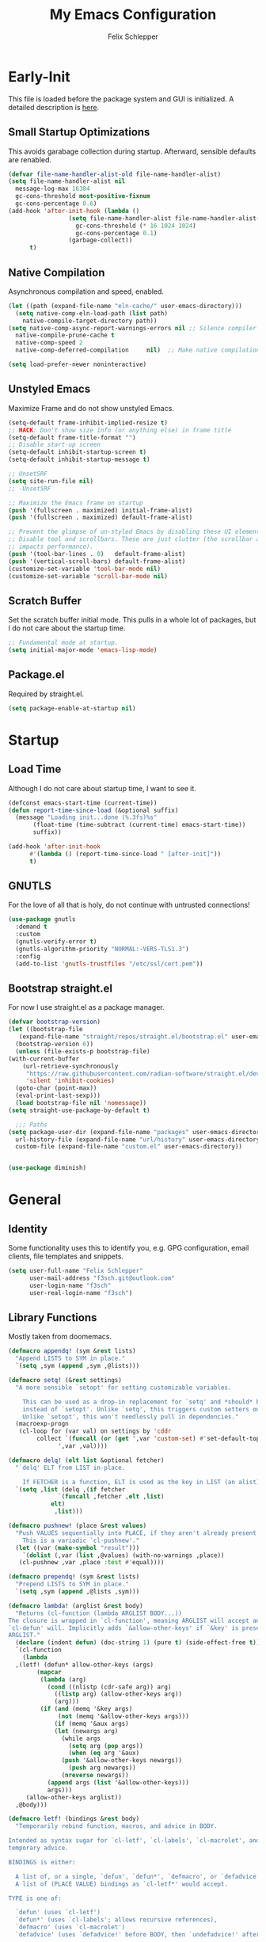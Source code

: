 #+TITLE: My Emacs Configuration
#+AUTHOR: Felix Schlepper

* Early-Init
This file is loaded before the package system and GUI is initialized.
A detailed description is [[elisp:(info "(emacs) Early Init File")][here]].

** Small Startup Optimizations
This avoids garabage collection during startup.
Afterward, sensible defaults are renabled.

#+begin_src emacs-lisp :tangle early-init.el
  (defvar file-name-handler-alist-old file-name-handler-alist)
  (setq file-name-handler-alist nil
    message-log-max 16384
    gc-cons-threshold most-positive-fixnum
    gc-cons-percentage 0.6)
  (add-hook 'after-init-hook (lambda ()
                   (setq file-name-handler-alist file-name-handler-alist-old
                     gc-cons-threshold (* 16 1024 1024)
                     gc-cons-percentage 0.1)
                   (garbage-collect))
        t)
#+end_src

** Native Compilation
Asynchronous compilation and speed, enabled.

#+begin_src emacs-lisp :tangle early-init.el
  (let ((path (expand-file-name "eln-cache/" user-emacs-directory)))
    (setq native-comp-eln-load-path (list path)
      native-compile-target-directory path))
  (setq native-comp-async-report-warnings-errors nil ;; Silence compiler warnings as they can be pretty disruptive
    native-compile-prune-cache t
    native-comp-speed 2
    native-comp-deferred-compilation	 nil)  ;; Make native compilation happens asynchronously

  (setq load-prefer-newer noninteractive)
#+end_src

** Unstyled Emacs
Maximize Frame and do not show unstyled Emacs.

#+begin_src emacs-lisp :tangle early-init.el
  (setq-default frame-inhibit-implied-resize t)
  ;; HACK: Don't show size info (or anything else) in frame title
  (setq-default frame-title-format "")
  ;; Disable start-up screen
  (setq-default inhibit-startup-screen t)
  (setq-default inhibit-startup-message t)

  ;; UnsetSRF
  (setq site-run-file nil)
  ;; -UnsetSRF

  ;; Maximize the Emacs frame on startup
  (push '(fullscreen . maximized) initial-frame-alist)
  (push '(fullscreen . maximized) default-frame-alist)

  ;; Prevent the glimpse of un-styled Emacs by disabling these UI elements early.
  ;; Disable tool and scrollbars. These are just clutter (the scrollbar also
  ;; impacts performance).
  (push '(tool-bar-lines . 0)	default-frame-alist)
  (push '(vertical-scroll-bars) default-frame-alist)
  (customize-set-variable 'tool-bar-mode nil)
  (customize-set-variable 'scroll-bar-mode nil)
#+end_src

** Scratch Buffer
Set the scratch buffer initial mode.
This pulls in a whole lot of packages, but I do not care about the startup time.

#+begin_src emacs-lisp :tangle early-init.el
  ;; Fundamental mode at startup.
  (setq initial-major-mode 'emacs-lisp-mode)
#+end_src

** Package.el
Required by straight.el.

#+begin_src emacs-lisp :tangle early-init.el
  (setq package-enable-at-startup nil)
#+end_src

* Startup
** Load Time
Although I do not care about startup time, I want to see it.

#+begin_src emacs-lisp
    (defconst emacs-start-time (current-time))
    (defun report-time-since-load (&optional suffix)
      (message "Loading init...done (%.3fs)%s"
           (float-time (time-subtract (current-time) emacs-start-time))
           suffix))

    (add-hook 'after-init-hook
          #'(lambda () (report-time-since-load " [after-init]"))
          t)
#+end_src

** GNUTLS
For the love of all that is holy, do not continue with untrusted connections!

#+BEGIN_SRC emacs-lisp
  (use-package gnutls
    :demand t
    :custom
    (gnutls-verify-error t)
    (gnutls-algorithm-priority "NORMAL:-VERS-TLS1.3")
    :config
    (add-to-list 'gnutls-trustfiles "/etc/ssl/cert.pem"))
#+END_SRC

** Bootstrap straight.el
For now I use straight.el as a package manager.

#+begin_src emacs-lisp
    (defvar bootstrap-version)
    (let ((bootstrap-file
       (expand-file-name "straight/repos/straight.el/bootstrap.el" user-emacs-directory))
      (bootstrap-version 6))
      (unless (file-exists-p bootstrap-file)
    (with-current-buffer
        (url-retrieve-synchronously
         "https://raw.githubusercontent.com/radian-software/straight.el/develop/install.el"
         'silent 'inhibit-cookies)
      (goto-char (point-max))
      (eval-print-last-sexp)))
      (load bootstrap-file nil 'nomessage))
    (setq straight-use-package-by-default t)

      ;;; Paths
    (setq package-user-dir (expand-file-name "packages" user-emacs-directory)
      url-history-file (expand-file-name "url/history" user-emacs-directory)
      custom-file (expand-file-name "custom.el" user-emacs-directory))


    (use-package diminish)
#+end_src

* General
** Identity
Some functionality uses this to identify you, e.g. GPG configuration, email
clients, file templates and snippets.

#+BEGIN_SRC emacs-lisp
(setq user-full-name "Felix Schlepper"
      user-mail-address "f3sch.git@outlook.com"
      user-login-name "f3sch"
      user-real-login-name "f3sch")
#+END_SRC

** Library Functions
Mostly taken from doomemacs.
#+BEGIN_SRC emacs-lisp
  (defmacro appendq! (sym &rest lists)
    "Append LISTS to SYM in place."
    `(setq ,sym (append ,sym ,@lists)))

  (defmacro setq! (&rest settings)
    "A more sensible `setopt' for setting customizable variables.

      This can be used as a drop-in replacement for `setq' and *should* be used
      instead of `setopt'. Unlike `setq', this triggers custom setters on variables.
      Unlike `setopt', this won't needlessly pull in dependencies."
    (macroexp-progn
     (cl-loop for (var val) on settings by 'cddr
          collect `(funcall (or (get ',var 'custom-set) #'set-default-toplevel-value)
                ',var ,val))))

  (defmacro delq! (elt list &optional fetcher)
    "`delq' ELT from LIST in-place.

      If FETCHER is a function, ELT is used as the key in LIST (an alist)."
    `(setq ,list (delq ,(if fetcher
                `(funcall ,fetcher ,elt ,list)
              elt)
               ,list)))

  (defmacro pushnew! (place &rest values)
    "Push VALUES sequentially into PLACE, if they aren't already present.
      This is a variadic `cl-pushnew'."
    (let ((var (make-symbol "result")))
      `(dolist (,var (list ,@values) (with-no-warnings ,place))
     (cl-pushnew ,var ,place :test #'equal))))

  (defmacro prependq! (sym &rest lists)
    "Prepend LISTS to SYM in place."
    `(setq ,sym (append ,@lists ,sym)))

  (defmacro lambda! (arglist &rest body)
    "Returns (cl-function (lambda ARGLIST BODY...))
  The closure is wrapped in `cl-function', meaning ARGLIST will accept anything
  `cl-defun' will. Implicitly adds `&allow-other-keys' if `&key' is present in
  ARGLIST."
    (declare (indent defun) (doc-string 1) (pure t) (side-effect-free t))
    `(cl-function
      (lambda
    ,(letf! (defun* allow-other-keys (args)
          (mapcar
           (lambda (arg)
             (cond ((nlistp (cdr-safe arg)) arg)
               ((listp arg) (allow-other-keys arg))
               (arg)))
           (if (and (memq '&key args)
                (not (memq '&allow-other-keys args)))
               (if (memq '&aux args)
               (let (newargs arg)
                 (while args
                   (setq arg (pop args))
                   (when (eq arg '&aux)
                 (push '&allow-other-keys newargs))
                   (push arg newargs))
                 (nreverse newargs))
             (append args (list '&allow-other-keys)))
             args)))
       (allow-other-keys arglist))
    ,@body)))

  (defmacro letf! (bindings &rest body)
    "Temporarily rebind function, macros, and advice in BODY.

  Intended as syntax sugar for `cl-letf', `cl-labels', `cl-macrolet', and
  temporary advice.

  BINDINGS is either:

    A list of, or a single, `defun', `defun*', `defmacro', or `defadvice' forms.
    A list of (PLACE VALUE) bindings as `cl-letf*' would accept.

  TYPE is one of:

    `defun' (uses `cl-letf')
    `defun*' (uses `cl-labels'; allows recursive references),
    `defmacro' (uses `cl-macrolet')
    `defadvice' (uses `defadvice!' before BODY, then `undefadvice!' after)

  NAME, ARGLIST, and BODY are the same as `defun', `defun*', `defmacro', and
  `defadvice!', respectively.

  \(fn ((TYPE NAME ARGLIST &rest BODY) ...) BODY...)"
    (declare (indent defun))
    (setq body (macroexp-progn body))
    (when (memq (car bindings) '(defun defun* defmacro defadvice))
      (setq bindings (list bindings)))
    (dolist (binding (reverse bindings) body)
      (let ((type (car binding))
        (rest (cdr binding)))
    (setq
     body (pcase type
        (`defmacro `(cl-macrolet ((,@rest)) ,body))
        (`defadvice `(progn (defadvice! ,@rest)
                    (unwind-protect ,body (undefadvice! ,@rest))))
        ((or `defun `defun*)
         `(cl-letf ((,(car rest) (symbol-function #',(car rest))))
            (ignore ,(car rest))
            ,(if (eq type 'defun*)
             `(cl-labels ((,@rest)) ,body)
               `(cl-letf (((symbol-function #',(car rest))
                   (lambda! ,(cadr rest) ,@(cddr rest))))
              ,body))))
        (_
         (when (eq (car-safe type) 'function)
           (setq type (list 'symbol-function type)))
         (list 'cl-letf (list (cons type rest)) body)))))))


  (defmacro quiet! (&rest forms)
    "Run FORMS without generating any output.

    This silences calls to `message', `load', `write-region' and anything that
    writes to `standard-output'. In interactive sessions this inhibits output to the
    echo-area, but not to *Messages*."
    `(if init-file-debug
     (progn ,@forms)
       ,(if noninteractive
        `(letf! ((standard-output (lambda (&rest _)))
             (defun message (&rest _))
             (defun load (file &optional noerror nomessage nosuffix must-suffix)
               (funcall load file noerror t nosuffix must-suffix))
             (defun write-region (start end filename &optional append visit lockname mustbenew)
               (unless visit (setq visit 'no-message))
               (funcall write-region start end filename append visit lockname mustbenew)))
            ,@forms)
      `(let ((inhibit-message t)
         (save-silently t))
         (prog1 ,@forms (message ""))))))


  (defun doom-shut-up-a (fn &rest args)
    "Generic advisor for silencing noisy functions.

      In interactive Emacs, this just inhibits messages from appearing in the
      minibuffer. They are still logged to *Messages*.

      In tty Emacs, messages are suppressed completely."
    (quiet! (apply fn args)))
#+END_SRC

** Config File
A useful variable to have.

#+BEGIN_SRC emacs-lisp
  (defvar +config-file (file-name-concat user-emacs-directory "init.org")
    "User config file.")
#+END_SRC

** No-littering
Stop emacs from littering with sensible defaults to paths.

#+BEGIN_SRC emacs-lisp
  (use-package no-littering
    :demand t
    :diminish
    :config
    ;; save auto-save file if needed
    (setq auto-save-file-name-transforms
      `((".*" ,(no-littering-expand-var-file-name "auto-save/") t)))

    ;; exclude these in recentf
    (with-eval-after-load 'recentf
      (appendq! recentf-exclude
        `(,no-littering-var-directory ,no-littering-etc-directory))))
#+END_SRC

** Backups
I don’t use backup files often as I use git to manage most of my files.
However, I still feel safer when having a backup.  Save backup files to a
dedicated directory.

#+BEGIN_SRC emacs-lisp
(setq backup-directory-alist '(("." . "~/.cache/emacs/backups")))
(with-eval-after-load 'tramp
  (add-to-list 'tramp-backup-directory-alist
           (cons tramp-file-name-regexp nil)))
(setq delete-old-versions t)
;; Backup also files under VC.
(setq version-control t
      vc-make-backup-files t)
;; Make numeric backup versions unconditionally.
;; auto-save-mode doesn't create the path automatically!
(make-directory (expand-file-name "tmp/auto-saves/" user-emacs-directory) t)
(setq auto-save-list-file-prefix
      (expand-file-name "tmp/auto-saves/sessions/" user-emacs-directory))
(setq auto-save-file-name-transforms
      `((".*" ,(expand-file-name "tmp/auto-saves/" user-emacs-directory) t)))
#+END_SRC

** Recent Files
Emacs cleans sometimes up.
I do not need to know when it does...

#+BEGIN_SRC emacs-lisp
  (use-package recentf
    :straight (:type built-in)
    :hook (after-init . recentf-mode)
    :custom
    (recentf-max-saved-items 300)

    (recentf-exclude
     '("\\.?cache" ".cask" "url" "COMMIT_EDITMSG\\'" "bookmarks"
       "\\.\\(?:gz\\|gif\\|svg\\|png\\|jpe?g\\|bmp\\|xpm\\)$"
       "\\.?ido\\.last$" "\\.revive$" "/G?TAGS$" "/.elfeed/"
       "^/tmp/" "^/var/folders/.+$" "^/ssh:" "/persp-confs/"
       (concat "^" (regexp-quote (or (getenv "XDG_RUNTIME_DIR")
                     "/run")))
       (lambda (file) (file-in-directory-p file package-user-dir))))
    :config

    (advice-add 'recentf-save-list :around #'doom-shut-up-a)
    (push (expand-file-name recentf-save-file) recentf-exclude)
    (add-to-list 'recentf-filename-handlers #'abbreviate-file-name)
    (setq recentf-auto-cleanup   (if (daemonp) 300))
    (add-hook 'kill-emacs #'recentf-cleanup))
#+END_SRC

** Text Encoding
UTF-8; universally used, but not understood.

#+BEGIN_SRC emacs-lisp
  (set-language-environment 'utf-8)
  (set-default-coding-systems 'utf-8)
  (setq locale-coding-system 'utf-8)
  (set-selection-coding-system 'utf-8)
  (prefer-coding-system 'utf-8)
  (set-charset-priority 'unicode)
#+END_SRC

** Blinking Cursor
A cursor is an artifact of video and should blink. Not convinced?
Then read https://www.inverse.com/innovation/blinking-cursor-history

#+BEGIN_SRC emacs-lisp
  (blink-cursor-mode 1)
#+END_SRC

** Garbage Collection
Let smarter people than me think about GC.

#+BEGIN_SRC emacs-lisp
  (use-package gcmh
    :diminish
    :hook (after-init . gcmh-mode)
    :custom
    (gcmh-idle-delay 'auto)
    ;; Garbage-collect on focus-out
    (add-function :after after-focus-change-function
          (defun +garbage-collect-maybe ()
            (unless (frame-focus-state)
              (garbage-collect)))))
#+END_SRC

** Save Place
Saves the last position of pointer in a file.

#+BEGIN_SRC emacs-lisp
  (use-package saveplace
    :straight (:type built-in)
    :hook (after-init . save-place-mode)
    :custom
    (save-place-forget-unreadable-files t))
#+END_SRC

** Server
Embrace the daemon.

#+BEGIN_SRC emacs-lisp
  (use-package server
    :when (display-graphic-p)
    :straight (:type built-in)
    :defer 10
    :config
    (when-let (name (getenv "EMACS_SERVER_NAME"))
      (setq server-name name))
    (unless (server-running-p)
      (server-start)))
#+END_SRC

** Autorevert
#+BEGIN_SRC emacs-lisp
  (use-package autorevert
    ;; revert buffers when their files/state have changed
    :straight (:type built-in)
    :hook (after-init . global-auto-revert-mode)
    :config
    (setq auto-revert-verbose t ; let us know when it happens
      auto-revert-use-notify nil
      auto-revert-stop-on-user-input nil
      ;; Only prompts for confirmation when buffer is unsaved.
      revert-without-query (list ".")))
#+END_SRC

** General.el
I use =general= for better keybindings.
This is provided early so that I can use the =:general= keyword in =use-package=.

#+BEGIN_SRC emacs-lisp
  (use-package general
    :straight (general :type git :host github :repo "noctuid/general.el")
    :demand t
    :config
    (general-evil-setup t))
#+END_SRC

*** Leader Keys
Define leader keys.
#+BEGIN_SRC emacs-lisp
  (general-create-definer +leader-key
    :states '(normal visual emacs)
    :keymaps 'override
    :prefix "SPC"
    :global-prefix "C-SPC")

  (general-create-definer +local-leader-key
    :states '(normal visual emacs)
    :keymaps 'override
    :prefix "SPC m"
    :global-prefix "M-m")

  (general-create-definer +evil
    :states '(normal))
#+END_SRC

** Visible Bell
The first visual setting in this section will activate the visible bell. What it
does is I get a visual feedback each time I do something Emacs doesn’t agree
with, like tring to go up a line when I’m already at the top of the buffer.

#+BEGIN_SRC emacs-lisp
  (setq visible-bell t)
#+END_SRC

** Cursor
It is nicer to see a cursor cover the actual space of a character.

#+BEGIN_SRC emacs-lisp
  (setq x-stretch-cursor t)
#+END_SRC

** Ellipsed Text
When text is ellipsed, I want the ellipsis marker to be a single character of
three dots. Let’s make it so:

#+BEGIN_SRC emacs-lisp
  (with-eval-after-load 'mule-util
    (setq truncate-string-ellipsis "…"))
#+END_SRC

** Formatting
#+BEGIN_SRC emacs-lisp
  ;; Favor spaces over tabs. Pls dun h8, but I think spaces (and 4 of them) is a
  ;; more consistent default than 8-space tabs. It can be changed on a per-mode
  ;; basis anyway (and is, where tabs are the canonical style, like go-mode).
  (setq-default indent-tabs-mode nil
        tab-width 4)

  ;; Only indent the line when at BOL or in a line's indentation. Anywhere else,
  ;; insert literal indentation.
  (setq-default tab-always-indent nil)

  ;; Make `tabify' and `untabify' only affect indentation. Not tabs/spaces in the
  ;; middle of a line.
  (setq tabify-regexp "^\t* [ \t]+")

  ;; An archaic default in the age of widescreen 4k displays? I disagree. We still
  ;; frequently split our terminals and editor frames, or have them side-by-side,
  ;; using up more of that newly available horizontal real-estate.
  (setq-default fill-column 80)

  ;; Continue wrapped words at whitespace, rather than in the middle of a word.
  (setq-default word-wrap t)
  ;; ...but don't do any wrapping by default. It's expensive. Enable
  ;; `visual-line-mode' if you want soft line-wrapping. `auto-fill-mode' for hard
  ;; line-wrapping.
  (setq-default truncate-lines t)
  ;; If enabled (and `truncate-lines' was disabled), soft wrapping no longer
  ;; occurs when that window is less than `truncate-partial-width-windows'
  ;; characters wide. We don't need this, and it's extra work for Emacs otherwise,
  ;; so off it goes.
  (setq truncate-partial-width-windows nil)

  ;; This was a widespread practice in the days of typewriters. I actually prefer
  ;; it when writing prose with monospace fonts, but it is obsolete otherwise.
  (setq sentence-end-double-space nil)

  ;; The POSIX standard defines a line is "a sequence of zero or more non-newline
  ;; characters followed by a terminating newline", so files should end in a
  ;; newline. Windows doesn't respect this (because it's Windows), but we should,
  ;; since programmers' tools tend to be POSIX compliant (and no big deal if not).
  (setq require-final-newline t)

  ;; Default to soft line-wrapping in text modes. It is more sensibile for text
  ;; modes, even if hard wrapping is more performant.
  (add-hook 'text-mode-hook #'visual-line-mode)
#+END_SRC

** Clipboard
For better clipboard integration in Linux.

#+BEGIN_SRC emacs-lisp
  (setq select-enable-clipboard t
    select-enable-primary t
    save-interprogram-paste-before-kill t)
#+END_SRC

** CJK Encoding
Me no able speak CJK (Chinese/Japanese/Korean characters).

#+BEGIN_SRC emacs-lisp
  (setq utf-translate-cjk-mode nil)
#+END_SRC

** Line Numbering
I need relative line numbers, so evil can take me where I want to go.

#+BEGIN_SRC emacs-lisp
  (setq display-line-numbers-type 'relative)
#+END_SRC

Activate in all modes deriving from =prog-mode=.

#+BEGIN_SRC emacs-lisp
  (add-hook 'prog-mode-hook #'display-line-numbers-mode)
#+END_SRC

Explicitly define a width to reduce the cost of on-the-fly computation

#+BEGIN_SRC emacs-lisp
  (setq-default display-line-numbers-width 3)
#+END_SRC

Show absolute line numbers for narrowed regions to make it easier to tell the
buffer is narrowed, and where you are, exactly.

#+BEGIN_SRC emacs-lisp
  (setq-default display-line-numbers-widen t)
#+END_SRC

** Scrolling
Keep text somewhat centered.

#+BEGIN_SRC emacs-lisp
  (setq scroll-margin 5
    scroll-step 1)
#+END_SRC

Emacs spends too much effort re-centering the screen if you scroll the cursor
more than N lines past window edges (where N is the settings of
`scroll-conservatively').  This is especially slow in larger files during
large-scale scrolling commands. If kept high enough, the window is never
automatically re-centered.

#+BEGIN_SRC emacs-lisp
  (setq scroll-conservatively 10000)
#+END_SRC

Pixel wise precision when scrolling.
#+BEGIN_SRC emacs-lisp
  (pixel-scroll-precision-mode)
#+END_SRC

** Frames
Don't resize the frames in steps; it looks weird, especially in tiling window
managers, where it can leave unseemly gaps.

#+BEGIN_SRC emacs-lisp
  (setq frame-resize-pixelwise t)
#+END_SRC

But do not resize windows pixelwise, this can cause crashes in some cases when
resizing too many windows at once or rapidly.

#+BEGIN_SRC emacs-lisp
  (setq window-resize-pixelwise nil)
#+END_SRC

GUIs are inconsistent across systems, desktop environments, and themes, and
don't match the look of Emacs. They also impose inconsistent shortcut key
paradigms. I'd rather Emacs be responsible for prompting.

#+BEGIN_SRC emacs-lisp
  (setq use-dialog-box nil)
#+END_SRC

Favor vertical splits over horizontal ones. Monitors are trending toward wide,
rather than tall.

#+BEGIN_SRC emacs-lisp
  (setq split-width-threshold 160
    split-height-threshold nil)
#+END_SRC

** Minibuffer
Allow for minibuffer-ception. Sometimes we need another minibuffer command while
we're in the minibuffer.

#+BEGIN_SRC emacs-lisp
  (setq enable-recursive-minibuffers t)
#+END_SRC

Show current key-sequence in minibuffer ala 'set showcmd' in vim. Any feedback
after typing is better UX than no feedback at all.

#+BEGIN_SRC emacs-lisp
  (setq echo-keystrokes 0.02)
#+END_SRC

Expand the minibuffer to fit multi-line text displayed in the echo-area. This
doesn't look too great with direnv, however...

#+BEGIN_SRC emacs-lisp
  (setq resize-mini-windows 'grow-only)
#+END_SRC


Typing yes/no is obnoxious when y/n will do

#+BEGIN_SRC emacs-lisp
  (setq use-short-answers t)
#+END_SRC

Try to keep the cursor out of the read-only portions of the minibuffer.

#+BEGIN_SRC emacs-lisp
  (setq minibuffer-prompt-properties '(read-only t intangible t cursor-intangible t face minibuffer-prompt))
  (add-hook 'minibuffer-setup-hook #'cursor-intangible-mode)
#+END_SRC

** Lockfiles
Disable Lockfiles.

#+BEGIN_SRC emacs-lisp
  (setq create-lockfiles nil)
#+END_SRC

** Echo
This is a built-in feature I didn't expect to be useful.  If you type part of
keybinding, Emacs will display this part in the echo area after a timeout.  One
second is a bit too long though for my taste.

#+BEGIN_SRC emacs-lisp
  (setq echo-keystrokes 0.2)
#+END_SRC

** Display raw bytes as hex
Title says it all.  \x rules \xDEADBEEF

#+BEGIN_SRC emacs-lisp
  (setq display-raw-bytes-as-hex t)
#+END_SRC

** Unconditionally Kill Sub-Processes
Sometimes there processes which do not want to die and then there is vterm.

#+BEGIN_SRC emacs-lisp
  (setq confirm-kill-processes nil)
#+END_SRC

And finally, the prompt that asks you if you want to kill a buffer with a live process attached to it:

#+BEGIN_SRC emacs-lisp
  (setq kill-buffer-query-functions
    (remq 'process-kill-buffer-query-function
          kill-buffer-query-functions))
#+END_SRC

** Scripts
Do not worry chmod a+x something anymore, let emacs do it.

#+BEGIN_SRC emacs-lisp
  (add-hook 'after-save-hook 'executable-make-buffer-file-executable-if-script-p)
#+END_SRC

Also use ~env~ it is more robust in some circumstances.

#+BEGIN_SRC emacs-lisp
  (setq executable-prefix-env t)
#+END_SRC

** Better Matching
CAsE is dump, ignore.

#+BEGIN_SRC emacs-lisp
  (setq read-buffer-completion-ignore-case t
    read-file-name-completion-ignore-case t)
#+END_SRC

** History
Make History a bit longer.

#+BEGIN_SRC emacs-lisp
  (setq-default history-length 10000)
  (setq-default prescient-history-length 10000)
#+END_SRC

Persistent History, have some persistency.

#+BEGIN_SRC emacs-lisp
  (use-package savehist
    :straight (:type built-in)
    :hook (after-init . savehist-mode)
    :custom
    (savehist-additional-variables '(mark-ring global-mark-ring
                           search-ring regexp-search-ring
                           register-alist
                           kill-ring
                           extended-command-history))
    (savehist-autosave-interval 300))
#+END_SRC

** Understand the more common ~sentence~
By default, Emacs thinks a sentence is a full-stop followed by 2 spaces. Let’s make it full-stop and 1 space.

#+BEGIN_SRC emacs-lisp
  (setq sentence-end-double-space nil)
#+END_SRC

** Goto Error
Center after going to the next error.

#+BEGIN_SRC emacs-lisp
  (setq next-error-recenter (quote (4)))
#+END_SRC

** Hide Point
Hide the cursor in inactive windows.

#+BEGIN_SRC emacs-lisp
  (setq cursor-in-non-selected-windows nil)
#+END_SRC

** Trashing
Use the system trashing utility iff available.

#+BEGIN_SRC emacs-lisp
  (setq delete-by-moving-to-trash t)
#+END_SRC

** Fewer Reads
By increasing the maximal read size from a process, we decrease calls to read.
Motivation is not living in the 80s, we have the memory. This should not
increase the pipe maximal size!

#+BEGIN_SRC emacs-lisp
  (setq read-process-output-max (* 2 1024 1024))
#+END_SRC

** Auto revert
Reload file that changed on disk. We can always go back due to undo-tree.

#+BEGIN_SRC emacs-lisp
  (global-auto-revert-mode 1)
#+END_SRC

Do the same for remote files.

#+BEGIN_SRC emacs-lisp
  (setq auto-revert-remote-files t)
#+END_SRC

** Tail Messages Buffer
Tail the messages buffer when not in focus.

#+BEGIN_SRC emacs-lisp
  (defvar +messages--auto-tail-enabled nil)
  (defun +messages--auto-tail-a (&rest arg)
    "Make *Messages* buffer auto-scroll to the end after each message. ARG."
    (let* ((buf-name (buffer-name (messages-buffer)))
       ;; Create *Messages* buffer if it does not exist
       (buf (get-buffer-create buf-name)))
      ;; Activate this advice only if the point is _not_ in the *Messages* buffer
      ;; to begin with. This condition is required; otherwise you will not be
      ;; able to use `isearch' and other stuff within the *Messages* buffer as
      ;; the point will keep moving to the end of buffer :P
      (when (not (string= buf-name (buffer-name)))
    ;; Go to the end of buffer in all *Messages* buffer windows that are
    ;; *live* (`get-buffer-window-list' returns a list of only live windows).
    (dolist (win (get-buffer-window-list buf-name nil :all-frames))
      (with-selected-window win
        (goto-char (point-max))))
    ;; Go to the end of the *Messages* buffer even if it is not in one of
    ;; the live windows.
    (with-current-buffer buf
      (goto-char (point-max))))))
  (defun +messages-auto-tail-toggle ()
    "Auto tail the '*Messages*' buffer."
    (interactive)
    (if +messages--auto-tail-enabled
    (progn
      (advice-remove 'message '+messages--auto-tail-a)
      (setq +messages--auto-tail-enabled nil))
      (advice-add 'message :after '+messages--auto-tail-a)
      (setq +messages--auto-tail-enabled t)))
  (+messages-auto-tail-toggle)
#+END_SRC

** Sub-word-mode
Most projects I work on use Camel-Case (ugh!).

#+BEGIN_SRC emacs-lisp
  (global-subword-mode 1)
#+END_SRC

** Date and Time
Use YYYY-MM-DD date format.

#+BEGIN_SRC emacs-lisp
  (setq calendar-date-style 'iso)
#+END_SRC

** Trailing Whitespace
Clean up trailing whitespaces automatically.

#+BEGIN_SRC emacs-lisp
  (use-package whitespace
    :straight (:type built-in)
    :hook (before-save . whitespace-cleanup)
    :custom
    (show-trailing-whitespace t))
#+END_SRC

** Auto Minor Mode
Better minor mode deduction.

#+BEGIN_SRC emacs-lisp
(use-package auto-minor-mode
  :diminish
  :demand t)
#+END_SRC

** Final Newline
Self-explanatory.

#+BEGIN_SRC emacs-lisp
(setq-default require-final-newline nil)
#+END_SRC

** Path from shell
On Linux Emacs doesn't use the shell PATH if it's not started from
the shell. Let's fix that:

#+BEGIN_SRC emacs-lisp
(use-package exec-path-from-shell
  :init
  (exec-path-from-shell-initialize))
#+END_SRC

** SubWord
#+BEGIN_SRC emacs-lisp
  (global-subword-mode 1)
#+END_SRC

** Icons
Nice visual features.

#+BEGIN_SRC emacs-lisp
  (use-package all-the-icons
    :if (display-graphic-p)
    :commands (all-the-icons-octicon
           all-the-icons-faicon
           all-the-icons-fileicon
           all-the-icons-wicon
           all-the-icons-material
           all-the-icons-alltheicon))

  (use-package all-the-icons-dired
    :if (display-graphic-p)
    :after all-the-icons
    :hook (dired-mode . all-the-icons-dired-mode))
#+END_SRC

** Eldoc
#+BEGIN_SRC emacs-lisp
  (use-package eldoc
    :straight (eldoc :type built-in)
    :preface
    (add-to-list 'display-buffer-alist
                 '("^\\*eldoc for" display-buffer-at-bottom
                   (window-height . 4)))
    :custom
    (eldoc-idle-delay 0.1)
    (eldoc-documentation-strategy 'eldoc-documentation-compose-eagerly)
    :config
    (eldoc-add-command-completions "paredit-")
    (eldoc-add-command-completions "combobulate-")
    :init
    (global-eldoc-mode))
#+END_SRC

** Modeline
#+BEGIN_SRC emacs-lisp
  (use-package doom-modeline
    :hook (after-init . doom-modeline-mode)
    :config
    (use-package nerd-icons)
    :custom
    ;; If non-nil, cause imenu to see `doom-modeline' declarations.
    ;; This is done by adjusting `lisp-imenu-generic-expression' to
    ;; include support for finding `doom-modeline-def-*' forms.
    ;; Must be set before loading doom-modeline.
    (doom-modeline-support-imenu t)

    ;; How tall the mode-line should be. It's only respected in GUI.
    ;; If the actual char height is larger, it respects the actual height.
    (doom-modeline-height 25)

    ;; How wide the mode-line bar should be. It's only respected in GUI.
    (doom-modeline-bar-width 4)

    ;; Whether to use hud instead of default bar. It's only respected in GUI.
    (doom-modeline-hud nil)

    ;; The limit of the window width.
    ;; If `window-width' is smaller than the limit, some information won't be
    ;; displayed. It can be an integer or a float number. `nil' means no limit."
    (doom-modeline-window-width-limit 85)

    ;; How to detect the project root.
    ;; nil means to use `default-directory'.
    ;; The project management packages have some issues on detecting project root.
    ;; e.g. `projectile' doesn't handle symlink folders well, while `project' is unable
    ;; to hanle sub-projects.
    ;; You can specify one if you encounter the issue.
    (doom-modeline-project-detection 'project)

    ;; Determines the style used by `doom-modeline-buffer-file-name'.
    ;;
    ;; Given ~/Projects/FOSS/emacs/lisp/comint.el
    ;;   auto => emacs/l/comint.el (in a project) or comint.el
    ;;   truncate-upto-project => ~/P/F/emacs/lisp/comint.el
    ;;   truncate-from-project => ~/Projects/FOSS/emacs/l/comint.el
    ;;   truncate-with-project => emacs/l/comint.el
    ;;   truncate-except-project => ~/P/F/emacs/l/comint.el
    ;;   truncate-upto-root => ~/P/F/e/lisp/comint.el
    ;;   truncate-all => ~/P/F/e/l/comint.el
    ;;   truncate-nil => ~/Projects/FOSS/emacs/lisp/comint.el
    ;;   relative-from-project => emacs/lisp/comint.el
    ;;   relative-to-project => lisp/comint.el
    ;;   file-name => comint.el
    ;;   buffer-name => comint.el<2> (uniquify buffer name)
    ;;
    ;; If you are experiencing the laggy issue, especially while editing remote files
    ;; with tramp, please try `file-name' style.
    ;; Please refer to https://github.com/bbatsov/projectile/issues/657.
    (doom-modeline-buffer-file-name-style 'auto)

    ;; Whether display icons in the mode-line.
    ;; While using the server mode in GUI, should set the value explicitly.
    (doom-modeline-icon t)

    ;; Whether display the icon for `major-mode'. It respects `doom-modeline-icon'.
    (doom-modeline-major-mode-icon t)

    ;; Whether display the colorful icon for `major-mode'.
    ;; It respects `nerdg-icons-color-icons'.
    (doom-modeline-major-mode-color-icon t)

    ;; Whether display the icon for the buffer state. It respects `doom-modeline-icon'.
    (doom-modeline-buffer-state-icon t)

    ;; Whether display the modification icon for the buffer.
    ;; It respects `doom-modeline-icon' and `doom-modeline-buffer-state-icon'.
    (doom-modeline-buffer-modification-icon t)

    ;; Whether display the time icon. It respects variable `doom-modeline-icon'.
    (doom-modeline-time-icon t)

    ;; Whether to use unicode as a fallback (instead of ASCII) when not using icons.
    (doom-modeline-unicode-fallback nil)

    ;; Whether display the buffer name.
    (doom-modeline-buffer-name t)

    ;; Whether highlight the modified buffer name.
    (doom-modeline-highlight-modified-buffer-name t)

    ;; Whether display the minor modes in the mode-line.
    (doom-modeline-minor-modes nil)

    ;; If non-nil, a word count will be added to the selection-info modeline segment.
    (doom-modeline-enable-word-count nil)

    ;; Major modes in which to display word count continuously.
    ;; Also applies to any derived modes. Respects `doom-modeline-enable-word-count'.
    ;; If it brings the sluggish issue, disable `doom-modeline-enable-word-count' or
    ;; remove the modes from `doom-modeline-continuous-word-count-modes'.
    (doom-modeline-continuous-word-count-modes '(markdown-mode gfm-mode org-mode))

    ;; Whether display the buffer encoding.
    (doom-modeline-buffer-encoding t)

    ;; Whether display the indentation information.
    (doom-modeline-indent-info nil)

    ;; If non-nil, only display one number for checker information if applicable.
    (doom-modeline-checker-simple-format nil)

    ;; The maximum number displayed for notifications.
    (doom-modeline-number-limit 0)

    ;; The maximum displayed length of the branch name of version control.
    (doom-modeline-vcs-max-length 12)

    ;; Whether display the workspace name. Non-nil to display in the mode-line.
    (doom-modeline-workspace-name t)

    ;; Whether display the perspective name. Non-nil to display in the mode-line.
    (doom-modeline-persp-name t)

    ;; If non nil the default perspective name is displayed in the mode-line.
    (doom-modeline-display-default-persp-name nil)

    ;; If non nil the perspective name is displayed alongside a folder icon.
    (doom-modeline-persp-icon t)

    ;; Whether display the `lsp' state. Non-nil to display in the mode-line.
    (doom-modeline-lsp t)

    ;; Whether display the GitHub notifications. It requires `ghub' package.
    (doom-modeline-github nil)

    ;; The interval of checking GitHub.
    (doom-modeline-github-interval (* 30 60))

    ;; Whether display the modal state.
    ;; Including `evil', `overwrite', `god', `ryo' and `xah-fly-keys', etc.
    (doom-modeline-modal t)

    ;; Whether display the modal state icon.
    ;; Including `evil', `overwrite', `god', `ryo' and `xah-fly-keys', etc.
    (doom-modeline-modal-icon t)

    ;; Whether display the mu4e notifications. It requires `mu4e-alert' package.
    (doom-modeline-mu4e nil)
    ;; also enable the start of mu4e-alert
    ;;(mu4e-alert-enable-mode-line-display)

    ;; Whether display the gnus notifications.
    (doom-modeline-gnus nil)

    ;; Whether gnus should automatically be updated and how often (set to 0 or smaller than 0 to disable)
    (doom-modeline-gnus-timer -1)

    ;; Wheter groups should be excludede when gnus automatically being updated.
    (doom-modeline-gnus-excluded-groups '("dummy.group"))

    ;; Whether display the IRC notifications. It requires `circe' or `erc' package.
    (doom-modeline-irc nil)

    ;; Function to stylize the irc buffer names.
    (doom-modeline-irc-stylize 'identity)

    ;; Whether display the battery status. It respects `display-battery-mode'.
    (doom-modeline-battery nil)

    ;; Whether display the time. It respects `display-time-mode'.
    (doom-modeline-time nil)

    ;; Whether display the misc segment on all mode lines.
    ;; If nil, display only if the mode line is active.
    (doom-modeline-display-misc-in-all-mode-lines t)

    ;; Whether display the environment version.
    (doom-modeline-env-version t)
    ;; Or for individual languages
    (doom-modeline-env-enable-python t)
    (doom-modeline-env-enable-ruby nil)
    (doom-modeline-env-enable-perl nil)
    (doom-modeline-env-enable-go nil)
    (doom-modeline-env-enable-elixir nil)
    (doom-modeline-env-enable-rust t)

    ;; Change the executables to use for the language version string
    (doom-modeline-env-python-executable "python") ; or `python-shell-interpreter'
    (doom-modeline-env-ruby-executable "ruby")
    (doom-modeline-env-perl-executable "perl")
    (doom-modeline-env-go-executable "go")
    (doom-modeline-env-elixir-executable "iex")
    (doom-modeline-env-rust-executable "rustc")

    ;; What to display as the version while a new one is being loaded
    (doom-modeline-env-load-string "...")

    ;; By default, almost all segments are displayed only in the active window. To
    ;; display such segments in all windows, specify e.g.
    (doom-modeline-always-visible-segments '(mu4e irc))

    ;; Hooks that run before/after the modeline version string is updated
    (doom-modeline-before-update-env-hook nil)
    (doom-modeline-after-update-env-hook nil))
#+END_SRC

** Theme
#+BEGIN_SRC emacs-lisp
  (use-package doom-themes
    :ensure t
    :config
    ;; Global settings (defaults)
    (setq doom-themes-enable-bold t    ; if nil, bold is universally disabled
      doom-themes-enable-italic t) ; if nil, italics is universally disabled
    (load-theme 'doom-one t)

    ;; Enable flashing mode-line on errors
    (doom-themes-visual-bell-config)
    ;; Enable custom neotree theme (all-the-icons must be installed!)
    (doom-themes-neotree-config)
    ;; or for treemacs users
    (setq doom-themes-treemacs-theme "doom-atom") ; use "doom-colors" for less minimal icon theme
    (doom-themes-treemacs-config)
    ;; Corrects (and improves) org-mode's native fontification.
    (doom-themes-org-config))
#+END_SRC

** Zoom
Zoom using =CTRL= +/-/0.

#+BEGIN_SRC emacs-lisp
  (global-set-key (kbd "C-+") 'text-scale-increase)
  (global-set-key (kbd "C--") 'text-scale-decrease)
  (global-set-key (kbd "C-=") (lambda () (interactive) (text-scale-adjust 0)))
#+END_SRC

* Windows/Buffers
** Windows
*** Winner
#+BEGIN_SRC emacs-lisp
    (use-package winner
      :straight (:type built-in)
      :config
      (winner-mode))
#+END_SRC

*** Perspectives
#+BEGIN_SRC emacs-lisp
  (use-package perspective
    :bind
    ("C-x C-b" . persp-list-buffers)         ; or use a nicer switcher, see below
    :custom
    (persp-sort 'access)
    (persp-mode-prefix-key (kbd "C-c M-p"))  ; pick your own prefix key here
    (persp-state-default-file (file-name-concat user-emacs-directory "perspectives"))
    :hook (kill-emacs . persp-state-save)
    :init
    (persp-mode))
#+END_SRC

*** Functions
#+BEGIN_SRC emacs-lisp
  (defun +evil-window-split-follow ()
    "Split current window horizontally and focus new window."
    (interactive)
    (let ((evil-split-window-below (not evil-split-window-below)))
      (call-interactively #'evil-window-split)))

  (defun +evil-window-vsplit-follow ()
    "Split current window vertically and focus new window."
    (interactive)
    (let ((evil-vsplit-window-right (not evil-vsplit-window-right)))
      (call-interactively #'evil-window-vsplit)))
#+END_SRC

** Buffers
*** Settings
Now Emacs treats manual buffer switching the same as programmatic switching.
#+BEGIN_SRC emacs-lisp
  (setq switch-to-buffer-obey-display-actions t
        switch-to-buffer-in-dedicated-window 'pop)
#+END_SRC


#+BEGIN_SRC emacs-lisp
  (use-package bufler
    :disabled t
    :config
    (bufler-defgroups
     (group
      ;; Subgroup collecting all named workspaces.
      (auto-workspace))
     (group
      ;; Subgroup collecting all `help-mode' and `info-mode' buffers.
      (group-or "*Help/Info*"
        (mode-match "*Help*" (rx bos "help-"))
        (mode-match "*Info*" (rx bos "info-"))))
     (group
      ;; Subgroup collecting all special buffers (i.e. ones that are not
      ;; file-backed), except `magit-status-mode' buffers (which are allowed to fall
      ;; through to other groups, so they end up grouped with their project buffers).
      (group-and "*Special*"
         (lambda (buffer)
           (unless (or (funcall (mode-match "Magit" (rx bos "magit-status"))
                    buffer)
                   (funcall (mode-match "Dired" (rx bos "dired"))
                    buffer)
                   (funcall (auto-file) buffer))
             "*Special*")))
      (group
       ;; Subgroup collecting these "special special" buffers
       ;; separately for convenience.
       (name-match "**Special**"
           (rx bos "*" (or "Messages" "Warnings" "scratch" "Backtrace") "*")))
      (group
       ;; Subgroup collecting all other Magit buffers, grouped by directory.
       (mode-match "*Magit* (non-status)" (rx bos (or "magit" "forge") "-"))
       (auto-directory))
      ;; Subgroup for Helm buffers.
      (mode-match "*Helm*" (rx bos "helm-"))
      ;; Remaining special buffers are grouped automatically by mode.
      (auto-mode))
     ;; All buffers under "~/.emacs.d" (or wherever it is).
     (dir user-emacs-directory)
     (group
      ;; Subgroup collecting buffers in `org-directory' (or "~/org" if
      ;; `org-directory' is not yet defined).
      (dir (if (bound-and-true-p org-directory)
           org-directory
         "~/org"))
      (group
       ;; Subgroup collecting indirect Org buffers, grouping them by file.
       ;; This is very useful when used with `org-tree-to-indirect-buffer'.
       (auto-indirect)
       (auto-file))
      ;; Group remaining buffers by whether they're file backed, then by mode.
      (group-not "*special*" (auto-file))
      (auto-mode))
     (group
      ;; Subgroup collecting buffers in a projectile project.
      (auto-projectile))
     (group
      ;; Subgroup collecting buffers in a version-control project,
      ;; grouping them by directory.
      (auto-project))
     ;; Group remaining buffers by directory, then major mode.
     (auto-directory)
     (auto-mode)))
#+END_SRC

** Some Musings on Emacs Window Layouts
The following discussion exceeds the needs of documenting Perspective, but it
falls in the category of helping users learn to manage Emacs sessions, and
therefore will likely help potential users of Perspective make the experience
smoother.

Emacs has bad default behavior when it comes to window handling: many commands
and modes have a habit of splitting existing windows and changing the user's
carefully thought-out window layout. This tends to be a more serious problem for
people who run Emacs on large displays (possibly in full-screen mode): the
greater amount of screen real estate makes it easy to split the frame into many
smaller windows, making any unexpected alterations more disruptive.

As a result of indiscriminate-seeming window splits and buffer switching in
existing windows, new Emacs users can get into the habit of expecting Emacs and
its packages to lack basic respect for their layouts. Hence the popularity of
things like `winner-mode`, and packages like
[shackle](https://github.com/wasamasa/shackle).

This may make the value of Perspective seem questionable: why bother with
carefully preserving window layouts if Emacs just throws them away on a `M-x
compile`? The answer is to fix the broken defaults. This is fairly easy:

#+BEGIN_SRC emacs-lisp
  (customize-set-variable 'display-buffer-base-action
    '((display-buffer-reuse-window display-buffer-same-window)
      (reusable-frames . t)))

  (customize-set-variable 'even-window-sizes nil)     ; avoid resizing
#+END_SRC

These settings do the following:

1. Tell `display-buffer` to reuse existing windows as much as possible,
   including in other frames. For example, if there is already a `*compilation*`
   buffer in a visible window, switch to that window. This means that Emacs will
   usually switch windows in a "do what I mean" manner for a warmed-up workflow
   (one with, say, a couple of source windows, a compilation output window, and
   a Magit window).
2. Prevent splits by telling `display-buffer` to switch to the target buffer in
   the _current_ window. For example, if there is no `*compilation*` buffer
   visible, then the buffer in whichever window was current when `compile` was
   run will be replaced with `*compilation*`. This may seem intrusive, since it
   changes out the current buffer, but keep in mind that most buffers popped up
   in this manner are easy to dismiss, either with a dedicated keybinding (often
   `q`) or the universally-applicable `kill-buffer`. This is easier than
   restoring window arrangements. It is also easier to handle for pre-arranged
   window layouts, since the appropriate command can simply be run in a window
   prepared for it in advance. (If this is a step too far, then replace
   `display-buffer-same-window` with `display-buffer-pop-up-window`.)

* Evil
At some point I got used to =vim= keybindings.
Now, I cannot go back.

#+BEGIN_SRC emacs-lisp
  (use-package evil
    :straight (evil :type git :host github :repo "emacs-evil/evil")
    :demand t
    :preface
    (setq evil-want-keybinding nil)
    :init
    (evil-mode)
    :custom
    (evil-want-integration t)
    (evil-want-C-g-bindings t)
    (evil-want-C-i-jump nil)
    (evil-want-C-u-scroll t)
    (evil-want-C-u-delete t)
    (evil-want-Y-yank-to-eol t)
    (evil-want-abbrev-expand-on-insert-exit nil)
    (evil-respect-visual-line-mode nil)
    (evil-ex-search-vim-style-regexp t)
    (evil-ex-visual-char-range t)
    (evil-mode-line-format 'nil)
    (evil-symbol-word-search t)
    (evil-default-cursor '+evil-default-cursor-fn)
    (evil-normal-state-cursor 'box)
    (evil-emacs-state-cursor  '(box +evil-emacs-cursor-fn))
    (evil-insert-state-cursor 'bar)
    (evil-visual-state-cursor 'hollow)
    (evil-ex-interactive-search-highlight 'selected-window)
    (evil-kbd-macro-suppress-motion-error t)
    (evil-visual-update-x-selection-p nil)
    :config
    (evil-select-search-module 'evil-search-module 'evil-search)
    (evil-set-undo-system 'undo-tree)
    (setq evil-search-module 'evil-search))

  (use-package evil-collection
    :straight (evil-collection :type git :host github :repo "emacs-evil/evil-collection")
    :demand t
    :after evil
    :config
    (evil-collection-init))

  (use-package evil-surround
    :straight (evil-surround :type git :host github :repo "emacs-evil/evil-surround")
    :demand t
    :after evil-collection
    :config
    (global-evil-surround-mode 1))

  (use-package evil-nerd-commenter
    :commands
    (evilnc-comment-operator
     evilnc-inner-comment
     evilnc-outer-commenter)
    :general
    ([remap comment-line] #'evilnc-comment-or-uncomment-lines)
    (:keymaps '(normal visual) "gc" #'evilnc-comment-operator))
#+END_SRC

* Help
** Which-key
Possibly the greatest package.

#+BEGIN_SRC emacs-lisp
  (use-package which-key
    :init
    (which-key-mode)
    :diminish
    (which-key-mode)
    :custom
    (which-key-idle-delay 0.1)
    (which-key-allow-multiple-replacements t)
    (which-key-sort-order #'which-key-key-order-alpha)
    (which-key-sort-uppercase-first nil)
    (which-key-add-column-padding 1)
    (which-key-max-delay-columns nil)
    (which-key-display-lines 6)
    (which-key-side-window-slot -10)
    :config
    (pushnew!
     which-key-replacement-alist
     '(("" . "\\`+?system-packages[-:]?\\(?:a-\\)?\\(.*\\)") . (nil . "\\1"))
     '(("" . "\\`+?evil[-:]?\\(?:a-\\)?\\(.*\\)") . (nil . "\\1"))
     '(("\\`g s" . "\\`evilem--?motion-\\(.*\\)") . (nil . "\\1"))))
#+END_SRC

** Helpful
Help me.

#+BEGIN_SRC emacs-lisp
  (use-package helpful
    :commands
    helpful-callable
    helpful-function
    helpful-variable
    helpful-key
    helpful-at-point
    :general
    ([remap describe-callable]    #'helpful-callable)
    ([remap describe-function]    #'helpful-function)
    ([remap describe-variable]    #'helpful-variable)
    ([remap describe-key]         #'helpful-key)
    ([remap view-emacs-debugging] #'helpful-at-point))
#+END_SRC

* Completions
** Basics
*** Orderless Style
#+BEGIN_SRC emacs-lisp
(use-package orderless
  :custom
  (completion-styles '(orderless basic))
  (completion-category-defaults nil)
  (completion-category-overrides '((file (styles . (partial-completion)))
                   (eglot (styles . (orderless))))))
#+END_SRC

*** Dabbrev
#+BEGIN_SRC emacs-lisp
  (use-package dabbrev
    ;; Other useful Dabbrev configurations.
    :custom
    (dabbrev-ignored-buffer-regexps '("\\.\\(?:pdf\\|jpe?g\\|png\\)\\'")))
#+END_SRC

*** Marginalia
Provide minibuffer annotations.

#+BEGIN_SRC emacs-lisp
  (use-package marginalia
    :custom
    (marginalia-annotators '(marginalia-annotators-heavy marginalia-annotators-light nil))
    (marginalia-max-relative-age 0)
    (marginilia-align 'right)
    :init
    (marginalia-mode))
#+END_SRC

*** Icons Completion
#+BEGIN_SRC emacs-lisp
  (use-package all-the-icons-completion
    :if (display-graphic-p)
    :after
    (marginalia all-the-icons)
    :hook
    (marginalia-mode . all-the-icons-completion-marginalia-setup)
    :init
    (all-the-icons-completion-mode))
#+END_SRC

*** Embark
#+BEGIN_SRC emacs-lisp
  (use-package embark
    :bind
    (("C-." . embark-act)         ;; pick some comfortable binding
     ("C-;" . embark-dwim)        ;; good alternative: M-.
     ("C-h B" . embark-bindings)) ;; alternative for `describe-bindings'
    :init
    ;; Optionally replace the key help with a completing-read interface
    (setq prefix-help-command #'embark-prefix-help-command)
    :config
    ;; Hide the mode line of the Embark live/completions buffers
    (add-to-list 'display-buffer-alist
         '("\\`\\*Embark Collect \\(Live\\|Completions\\)\\*"
           nil
           (window-parameters (mode-line-format . none)))))
#+END_SRC

** Vertico
For minibuffer completions.

#+BEGIN_SRC emacs-lisp
  (use-package vertico
    :hook
    (after-init . vertico-mode)
    :init
    (vertico-mode)
    :straight (vertico :files (:defaults "extensions/*")
               :includes (vertico-multiform))
    :bind
    (:map vertico-map
      ("C-j" . vertico-next)
      ("C-k" . vertico-previous)
      ("C-f" . vertico-exit)
      :map minibuffer-local-map
      ("M-h" . backward-kill-word))
    :custom
    (vertico-cycle t)
    (vertico-count 10)
    (vertico-count-format '("%-5s " . "%2$s"))
    (vertico-resize t))
#+END_SRC

** consult
[[https://github.com/minad/consult][consult]] provides search and navigation commands based on the Emacs completion
function [[https://www.gnu.org/software/emacs/manual/html_node/elisp/Minibuffer-Completion.html][completing-read]]. Completion allows you to quickly select an item from a
list of candidates. Consult offers asynchronous and interactive =consult-grep=
and =consult-ripgrep= commands, and the line-based search command
=consult-line=. Furthermore Consult provides an advanced buffer switching
command =consult-buffer= to switch between buffers, recently opened files,
bookmarks and buffer-like candidates from other sources. Some of the Consult
commands are enhanced versions of built-in Emacs commands. For example the
command =consult-imenu= presents a flat list of the Imenu with [[#live-previews][live preview]],
[[#narrowing-and-grouping][grouping and narrowing]]. Please take a look at the [[#available-commands][full list of commands]].

Consult is fully compatible with completion systems centered around the standard
Emacs =completing-read= API, notably the default completion system, [[https://github.com/minad/vertico][Vertico]],
[[https://github.com/protesilaos/mct][Mct]], and [[https://www.gnu.org/software/emacs/manual/html_node/emacs/Icomplete.html][Icomplete]].

This package keeps the completion system specifics to a minimum. The ability of
the Consult commands to work well with arbitrary completion systems is one of
the main advantages of the package. Consult fits well into existing setups and
it helps you to create a full completion environment out of small and
independent components.

#+begin_src emacs-lisp
  (use-package consult
    :straight (consult :type git :host github :repo "minad/consult")
    :bind (("C-c M-x" . consult-mode-command)
       ("C-c h"   . consult-history)
       ("C-c K"   . consult-kmacro)
       ("C-c i"   . consult-info)
       ([remap Info-search] . consult-info)

       ("C-*"     . consult-org-heading)
       ("C-c e l" . find-library)
       ("C-c e q" . set-variable)
       ("C-c p f" . project-find-file)

       ;; C-x bindings (ctl-x-map)
       ("C-x M-:" . consult-complex-command)
       ("C-x b"   . consult-project-buffer)
       ("C-x B"   . consult-buffer)
       ("C-x 4 b" . consult-buffer-other-window)
       ("C-x 5 b" . consult-buffer-other-frame)
       ("C-x r b" . consult-bookmark)
       ("C-x p b" . consult-project-buffer)
       ;; Other custom bindings
       ("M-y"     . consult-yank-pop)
       ;; M-g bindings (goto-map)
       ("M-g e"   . consult-compile-error)
       ("M-g g"   . consult-goto-line)
       ("M-g M-g" . consult-goto-line)
       ("M-g l"   . consult-goto-line)
       ([remap goto-line] . consult-goto-line)
       ("M-g o"   . consult-org-heading)
       ("M-g m"   . consult-mark)
       ("M-g k"   . consult-global-mark)
       ("M-g i"   . consult-imenu)
       ("M-g I"   . consult-imenu-multi)
       ;; M-s bindings (search-map)
       ("M-s f"   . consult-find)
       ("M-s M-g" . consult-grep)
       ("M-s g"   . consult-git-grep)
       ("M-s r"   . consult-ripgrep)
       ("M-s l"   . consult-line)
       ("M-s L"   . consult-line-multi)
       ("M-s k"   . consult-keep-lines)
       ("M-s u"   . consult-focus-lines)
       ;; Isearch integration
       ("M-s e"   . consult-isearch-history)
       :map isearch-mode-map
       ("M-e"     . consult-isearch-history)
       ("M-s e"   . consult-isearch-history)
       ("M-s l"   . consult-line)
       ("M-s L"   . consult-line-multi)
       ;; Minibuffer history
       :map minibuffer-local-map
       ("M-s"     . consult-history)
       ("M-r"     . consult-history))

    ;; Enable automatic preview at point in the *Completions* buffer. This is
    ;; relevant when you use the default completion UI.
    :hook (completion-list-mode . consult-preview-at-point-mode)

    :custom
    (consult-narrow-key "<")
    (consult-async-min-input 1)
    (consult-async-split-style 'semicolon)
    (consult-line-start-from-top t)

    :custom-face
    (consult-file ((t (:inherit font-lock-string-face))))

    :functions
    (consult-register-format
     consult-register-window
     consult-xref)

    ;; The :init configuration is always executed (Not lazy)
    :init
    (with-eval-after-load 'evil
      (evil-global-set-key 'motion "go" #'consult-outline)
      (evil-global-set-key 'motion "gm" #'consult-mark)
      (evil-global-set-key 'motion "gM" #'consult-imenu))

    ;; Optionally configure the register formatting. This improves the register
    ;; preview for `consult-register', `consult-register-load',
    ;; `consult-register-store' and the Emacs built-ins.
    (setq register-preview-delay 0.5
      register-preview-function #'consult-register-format)

    ;; Optionally tweak the register preview window.
    ;; This adds thin lines, sorting and hides the mode line of the window.
    (advice-add #'register-preview :override #'consult-register-window)

    ;; Use Consult to select xref locations with preview
    (setq xref-show-xrefs-function #'consult-xref
      xref-show-definitions-function #'consult-xref)

    ;; Configure other variables and modes in the :config section,
    ;; after lazily loading the package.
    :config
    (consult-customize consult--source-buffer :hidden t :default nil)
    (add-to-list 'consult-buffer-sources persp-consult-source)

    (consult-customize
     consult-theme
     :preview-key '(:debounce 0.2 any)
     consult-ripgrep
     consult-git-grep
     consult-grep
     consult-bookmark
     consult-recent-file
     consult-xref
     consult--source-bookmark
     consult--source-file-register
     consult--source-recent-file
     consult--source-project-recent-file
     :preview-key '(:debounce 0.4 any)))
#+end_src

*** consult-dir

[[https://github.com/karthink/consult-dir][consult-dir]] allows you to easily insert directory paths into the minibuffer
prompt in Emacs.

When using the minibuffer, you can switch - with completion and filtering
provided by your completion setup - to any directory you've visited recently, or
to a project, a bookmarked directory or even a remote host via tramp. The
minibuffer prompt will be replaced with the directory you choose.

Why would you want to do this? To avoid “navigating” long distances when picking
a file or directory in any Emacs command that requires one.

Think of it like the shell tools [[https://github.com/wting/autojump][autojump]], [[https://github.com/clvv/fasd][fasd]] or z but for Emacs. See the
demos section below for many more examples. =consult-dir= works with all Emacs
commands that require you to specify file paths, and with [[https://github.com/oantolin/embark][Embark actions]] on
files.

The directory candidates are collected from user bookmarks, Projectile project
roots (if available), project.el project roots (if available) and recentf file
locations. The =default-directory= variable is not changed in the process.

#+begin_src emacs-lisp
  (use-package consult-dir
    :bind (("M-g d"   . consult-dir)
       :map minibuffer-local-completion-map
       ("M-s f" . consult-dir-jump-file)
       ("M-g d" . consult-dir)))
#+end_src

*** consult-flycheck

#+begin_src emacs-lisp
  (use-package consult-flycheck
    :bind ("M-g f" . consult-flycheck))
#+end_src

*** consult-git-log-grep

#+begin_src emacs-lisp
  (use-package consult-git-log-grep
    :custom
    (consult-git-log-grep-open-function #'magit-show-commit))
#+end_src

*** consult-eglot
#+begin_src emacs-lisp
  (use-package consult-eglot
    :after (eglot consult)
    :general
    ([remap xref-find-apropos] #'consult-eglot-symbols))
#+end_src

*** kind-icon
#+BEGIN_SRC emacs-lisp
(use-package kind-icon
  :after corfu
  :custom
  (kind-icon-default-face 'corfu-default)
  (kind-icon-use-icons t)
  (kind-icon-blend-background nil)
  (kind-icon-blend-frac 0.08)
  :config
  (add-to-list 'corfu-margin-formatters #'kind-icon-margin-formatter))
#+END_SRC

*** embark-consult
#+BEGIN_SRC emacs-lisp
  (use-package embark-consult
    :hook
    (embark-collect-mode . consult-preview-at-point-mode))
#+END_SRC

** Corfu
[[https://github.com/minad/corfu][corfu]] enhances completion at point with a small completion popup. The current
candidates are shown in a popup below or above the point. Corfu is the
minimalistic =completion-in-region= counterpart of the [[https://github.com/minad/vertico][Vertico]] minibuffer UI.

Corfu is a small package, which relies on the Emacs completion facilities and
concentrates on providing a polished completion UI. Completions are either
provided by commands like =dabbrev-completion= or by pluggable backends (
=completion-at-point-functions=, Capfs). Most programming language major modes
implement a Capf. The Emacs language server clients use Capfs, which retrieve
completions from the server via the language server protocol (LSP). Corfu does
not include its own completion backends. The Emacs built-in Capfs and the Capfs
provided by other programming language packages are usually sufficient. A few
additional Capfs and completion utilities are provided by the [[https://github.com/minad/cape][Cape]] package.

*NOTE*: Corfu uses child frames to show the popup and falls back to the default
setting of the =completion-in-region-function= on non-graphical displays. If you
want to use Corfu in the terminal, install the package [[https://codeberg.org/akib/emacs-corfu-terminal][corfu-terminal]], which
provides an alternative overlay-based display.

#+begin_src emacs-lisp
  (use-package corfu
    :straight (corfu :type git :host github :repo "minad/corfu"
             :files (:defaults "extensions/*")
             :includes (corfu-history
                corfu-popupinfo))
    :demand t
    :bind (("M-/" . completion-at-point)
       :map corfu-map
       ("C-n"      . corfu-next)
       ("C-p"      . corfu-previous)
       ("<escape>" . corfu-quit)
       ("<return>" . corfu-insert)
       ("M-d"      . corfu-info-documentation)
       ("M-l"      . corfu-info-location)
       ("M-."      . corfu-move-to-minibuffer))
    :custom
    ;; Works with `indent-for-tab-command'. Make sure tab doesn't indent when you
    ;; want to perform completion
    (tab-always-indent 'complete)
    (completion-cycle-threshold nil)      ; Always show candidates in menu

    ;; Only use `corfu' when calling `completion-at-point' or
    ;; `indent-for-tab-command'
    (corfu-auto t)
    (corfu-auto-prefix 2)
    (corfu-auto-delay 0.1)

    (corfu-min-width 80)
    (corfu-max-width corfu-min-width)     ; Always have the same width
    (corfu-count 14)
    (corfu-scroll-margin 4)
    (corfu-cycle t)

    ;; `nil' means to ignore `corfu-separator' behavior, that is, use the older
    ;; `corfu-quit-at-boundary' = nil behavior. Set this to separator if using
    ;; `corfu-auto' = `t' workflow (in that case, make sure you also set up
    ;; `corfu-separator' and a keybind for `corfu-insert-separator', which my
    ;; configuration already has pre-prepared). Necessary for manual corfu usage with
    ;; orderless, otherwise first component is ignored, unless `corfu-separator'
    ;; is inserted.
    (corfu-quit-at-boundary nil)
    (corfu-separator ?\s)            ; Use space
    (corfu-quit-no-match 'separator) ; Don't quit if there is `corfu-separator' inserted
    (corfu-preview-current 'insert)  ; Preview first candidate. Insert on input if only one
    (corfu-preselect-first t)        ; Preselect first candidate?

    ;; Other
    (corfu-echo-documentation nil)        ; Already use corfu-popupinfo
    :preface
    (defun corfu-enable-always-in-minibuffer ()
      "Enable Corfu in the minibuffer if Vertico/Mct are not active."
      (unless (or (bound-and-true-p mct--active) ; Useful if I ever use MCT
          (bound-and-true-p vertico--input))
    (setq-local corfu-auto nil)       ; Ensure auto completion is disabled
    (corfu-mode 1)))

    (defun corfu-move-to-minibuffer ()
      (interactive)
      (let (completion-cycle-threshold completion-cycling)
    (apply #'consult-completion-in-region completion-in-region--data)))
    :config
    (global-corfu-mode)
    (corfu-history-mode)

    ;; In EShell enable some special options.
    (add-hook 'eshell-mode-hook
          (lambda () (setq-local corfu-quit-at-boundary t
                     corfu-quit-no-match t
                     corfu-auto nil)
        (corfu-mode)))

    ;; Show some information in eldoc.
    (eldoc-add-command #'corfu-insert)

    ;; Enable Corfu more generally for every minibuffer, as long as no other
    ;; completion UI is active. If you use Mct or Vertico as your main
    ;; minibuffer completion UI. From
    ;; https://github.com/minad/corfu#completing-with-corfu-in-the-minibuffer
    (add-hook 'minibuffer-setup-hook #'corfu-enable-always-in-minibuffer 1))
#+end_src

*** corfu-popupinfo

#+begin_src emacs-lisp
(use-package corfu-popupinfo
  :after corfu
  :hook (corfu-mode . corfu-popupinfo-mode)
  :bind (:map corfu-map
              ("M-n" . corfu-popupinfo-scroll-up)
              ("M-p" . corfu-popupinfo-scroll-down)
              ([remap corfu-show-documentation] . corfu-popupinfo-toggle))
  :custom
  (corfu-popupinfo-delay 0.5)
  (corfu-popupinfo-max-width 70)
  (corfu-popupinfo-max-height 20)
  ;; Also here to be extra-safe that this is set when `corfu-popupinfo' is
  ;; loaded. I do not want documentation shown in both the echo area and in
  ;; the `corfu-popupinfo' popup.
  (corfu-echo-documentation nil))
#+end_src

** Cape
[[https://github.com/minad/cape][cape]] provides Completion At Point Extensions which can be used in combination
with the [[https://github.com/minad/corfu][Corfu]] completion UI or the default completion UI. The completion
backends used by =completion-at-point= are so called
=completion-at-point-functions= (Capfs). In principle, the Capfs provided by
Cape can also be used by [[https://github.com/company-mode/company-mode][Company]].

Cape has the super power to transform Company backends into Capfs and merge
multiple Capfs into a Super-Capf! These transformers allow you to still take
advantage of Company backends even if you are not using Company as frontend.

#+begin_src emacs-lisp
(use-package cape
  :demand t
  :bind (("C-c . p" . completion-at-point)
         ("C-c . t" . complete-tag)
         ("C-c . d" . cape-dabbrev)
         ("C-c . h" . cape-history)
         ("C-c . f" . cape-file)
         ("C-c . k" . cape-keyword)
         ("C-c . s" . cape-symbol)
         ("C-c . a" . cape-abbrev)
         ("C-c . l" . cape-line)
         ("C-c . w" . cape-dict)
         ("C-c . \\" . cape-tex)
         ("C-c . _" . cape-tex)
         ("C-c . ^" . cape-tex)
         ("C-c . &" . cape-sgml)
         ("C-c . r" . cape-rfc1345))
  :init
  ;; Add `completion-at-point-functions', used by `completion-at-point'.
  (add-to-list 'completion-at-point-functions #'cape-dabbrev)
  (add-to-list 'completion-at-point-functions #'cape-file)
  (add-to-list 'completion-at-point-functions #'cape-abbrev))
#+end_src

* VC
** Basics
Follow symlinks

#+BEGIN_SRC emacs-lisp
  (use-package vc
    :custom
    (vc-command-messages t)
    (vc-follow-symlinks t)
    (vc-handled-backends '(Git))
    (vc-git-diff-switches '("-w" "-U3"))
    (vc-make-backup-files t))
#+END_SRC

** Magit
Possibly the most convincing reason to use EMACS? No, seriously it is awesome!

#+BEGIN_SRC emacs-lisp
  (use-package magit
    :hook
    ((magit-process-mode . goto-address-mode))
    :custom
    ;; Update VC line information
    (auto-revert-check-vc-info t)
    ;; Longer commit lines
    (git-commit-summary-max-length 90)
    ;; Show more commits
    (magit-log-section-commit-count 25)
    ;; Do not autosave buffers
    (magit-save-repository-buffers nil)
    ;; Go fullscreen
    (magit-display-buffer-function #'magit-display-buffer-fullframe-status-v1)
    ;; Restore previous window configuration
    (magit-bury-buffer-function #'magit-restore-window-configuration)
    ;; Set default clone directory
    (magit-clone-default-directory "~/git/")
    ;; Show more transient levels
    (transient-default-level 7)
    ;; Diffing
    ;; Show granular hunks
    (magit-diff-refine-hunk 'all)
    (magit-diff-refine-ignore-whitespace t)
    (magit-diff-paint-whitespace-lines t)
    :config
    (defvar th/eldoc-git-show-stat--process nil)
    (defun th/eldoc-git-show-stat (callback commit)
      "Compute diffstat for COMMIT asynchronously, then call CALLBACK with it."
      ;; Kill the possibly still running old process and its buffer.
      (when (processp th/eldoc-git-show-stat--process)
    (let ((buf (process-buffer th/eldoc-git-show-stat--process)))
      (when (process-live-p th/eldoc-git-show-stat--process)
        (let (confirm-kill-processes)
          (kill-process th/eldoc-git-show-stat--process)))
      (when (buffer-live-p buf)
        (kill-buffer buf))))

      ;; Spawn a new "git show" process.
      (let* ((cmd (list "git" "--no-pager" "show"
            "--no-color"
            ;; Author Name <author@email.com>, <date-and-time>
            "--format=format:%an <%ae>, %aD"
            "--stat=80"
            commit)))
    ;; An async eldoc-documentation-function must also return a non-nil,
    ;; non-string result if it's applicable for computing a documentation
    ;; string, so we set and return the new process here.
    (setq th/eldoc-git-show-stat--process
          (make-process
           :name "eldoc-git-show"
           :buffer (generate-new-buffer " *git-show-stat*")
           :noquery t
           :command cmd
           :sentinel (lambda (proc _event)
               (when (eq (process-status proc) 'exit)
                 (with-current-buffer (process-buffer proc)
                   (goto-char (point-min))
                   (put-text-property (point-min)
                          (line-end-position)
                          'face 'bold)
                   (funcall callback (buffer-string)))))))))
    (defvar th/magit-eldoc-last-commit nil)
    (defun th/magit-eldoc-for-commit (callback)
      (let ((commit (magit-commit-at-point)))
    (when (and commit
           (not (equal commit th/magit-eldoc-last-commit)))
      (setq th/magit-eldoc-last-commit commit)
      (th/eldoc-git-show-stat callback commit))))

    (defun th/magit-eldoc-setup ()
      (add-hook 'eldoc-documentation-functions
        #'th/magit-eldoc-for-commit nil t))

    (add-hook 'magit-status-mode-hook #'th/magit-eldoc-setup)
    (add-hook 'magit-log-mode-hook #'th/magit-eldoc-setup))
#+END_SRC

*** TODO
First, let’s se tup our todo keywords with hl-todo. A good few todo keywords are
already defined in the hl-todo-keyword-faces variable. Why not use them?
hl-todo-mode enables fontlock highlight of these keywords in a buffer. Let’s
enable this mode globally.

 #+BEGIN_SRC emacs-lisp
   (use-package hl-todo
     :init (global-hl-todo-mode 1)
     :general
     (+leader-key
       :packages '(hl-todo)
       :infix "T"
       "" '(:ignore t :wk "TODO")
       "n" #'hl-todo-next
       "p" #'hl-todo-previous))
#+END_SRC

#+BEGIN_SRC emacs-lisp
  (use-package magit-todos
    :after (magit hl-todo)
    :custom
    (magit-todos-ignore-case t))
#+END_SRC

*** Gitflow
Gitflow’s framework with Magit with =magit-gitflow=:

#+BEGIN_SRC emacs-lisp
  (use-package magit-gitflow
    :after magit
    :straight (magit-gitflow :build t
                             :type git
                             :host github
                             :repo "jtatarik/magit-gitflow")
    :hook (magit-mode . turn-on-magit-gitflow))
#+END_SRC

*** Forge
Forge acts as an interface for GitHub, Gitlab, and Bitbucket inside Magit. A lot
of possibilities are present, you can read issues and pull requests, create
them, and fork projects among other things.

#+BEGIN_SRC emacs-lisp
  (use-package forge
    :after magit
    :straight (:build t)
    :init
    (evil-collection-forge-setup)
    :general
    (+local-leader-key
      :keymaps 'forge-topic-mode-map
      "c"  #'forge-create-post
      "e"  '(:ignore t :which-key "edit")
      "ea" #'forge-edit-topic-assignees
      "ed" #'forge-edit-topic-draft
      "ek" #'forge-delete-comment
      "el" #'forge-edit-topic-labels
      "em" #'forge-edit-topic-marks
      "eM" #'forge-merge
      "en" #'forge-edit-topic-note
      "ep" #'forge-edit-post
      "er" #'forge-edit-topic-review-requests
      "es" #'forge-edit-topic-state
      "et" #'forge-edit-topic-title))
#+END_SRC

* Undo
Few understand emacs' kill ring, me included.
Hence Something visually appealing.

#+BEGIN_SRC emacs-lisp
  (use-package undo-tree
    :demand t
    :diminish
    :custom
    ;; Show a diff window displaying changes between undo nodes.
    (undo-tree-visualizer-diff t)
    ;; Prevent undo tree files from polluting your git repo
    (undo-tree-history-directory-alist '(("." . "~/.emacs.d/var/undo-tree-hist")))
    :config
    (global-undo-tree-mode +1)
    (setq undo-tree-visualizer-diff t
          undo-tree-auto-save-history t
          undo-tree-visualizer-timestamps t
          undo-tree-enable-undo-in-region t
          undo-limit 800000           ; 800kb (default is 160kb)
          undo-strong-limit 12000000  ; 12mb  (default is 240kb)
          undo-outer-limit 128000000)
    ;; Undo-tree is too chatty about saving its history files. This doesn't
    ;; totally suppress it logging to *Messages*, it only stops it from appearing
    ;; in the echo-area.
    (advice-add #'undo-tree-save-history :around #'doom-shut-up-a)

    ;; An interesting behavior from DoomEmacs is to compress the history files
    ;; with zstd when it is present on the system. Not only do we enjoy much
    ;; smaller files (according to DoomEmacs, we get something like 80% file
    ;; savings), Emacs can load them much faster than the regular files. Sure, it
    ;; uses more CPU time uncompressing these files, but it’s insignificant, and
    ;; it’s still faster than loading a heavier file.
    (when (executable-find "zstd")
      (defun my/undo-tree-append-zst-to-filename (filename)
        "Append .zst to the FILENAME in order to compress it."
        (concat filename ".zst"))
      (advice-add 'undo-tree-make-history-save-file-name
                  :filter-return
                  #'my/undo-tree-append-zst-to-filename)))
#+END_SRC

* Org
** Shortcuts
*** Fast SRC_BLOCK
#+BEGIN_SRC emacs-lisp
  (defun org-insert-src-block (src-code-type)
    "Insert a `SRC-CODE-TYPE' type source code block in org-mode."
    (interactive (let ((src-code-types '("emacs-lisp" "python" "C" "sh" "java" "js"
                     "clojure" "C++" "css" "calc" "asymptote" "dot" "gnuplot" "ledger"
                     "lilypond" "mscgen" "octave" "oz" "plantuml" "R" "sass" "screen" "sql"
                     "awk" "ditaa" "haskell" "latex" "lisp" "matlab" "ocaml" "org" "perl"
                     "ruby" "scheme" "sqlite")))
           (list (ido-completing-read "Source code type: " src-code-types))))
    (progn (insert (format "#+BEGIN_SRC %s\n" src-code-type))
       (insert "#+END_SRC\n") (previous-line 2) (org-edit-src-code)))

  (add-hook 'org-mode-hook #'(lambda () ;; keybinding for editing source code blocks
                   (local-set-key (kbd "C-c i e") 'org-edit-src-code) ;; keybinding for inserting code blocks
                   (local-set-key (kbd "C-c i s")
  'org-insert-src-block)))
#+END_SRC

* Programming
** Treesitter
The future.

#+BEGIN_SRC emacs-lisp
  (use-package treesit
    :straight (:type built-in)
    :custom
    (treesit-font-lock-level 4))

  (use-package treesit-auto
    :straight (:host github :repo "renzmann/treesit-auto")
    :hook (after-init . global-treesit-auto-mode)
    :custom
    (treesit-auto-install 'prompt))
#+END_SRC

** Formatting
#+BEGIN_SRC emacs-lisp
  (use-package apheleia
    :straight (apheleia :type git :host github :repo "radian-software/apheleia")
    :diminish
    :hook prog-mode
    :init
    (apheleia-global-mode +1)
    :config
    ;; Also enable lisp indentation in emacs-lisp
    (push '(emacs-lisp-mode . lisp-indent) apheleia-mode-alist))
#+END_SRC

** Smartparens
Giving parenthesis some brains.

#+BEGIN_SRC emacs-lisp
  (use-package smartparens
    :diminish
    :hook prog-mode
    :commands sp-pair sp-local-pair sp-with-modes sp-point-in-comment sp-point-inside-string
    :custom
    ;; Overlays are too distracting and not terribly helpful. `show-paren-mode' does
    ;; this for us already (and is faster), so...
    (sp-highlight-pair-overlay nil)
    (sp-highlight-wrap-overlay nil)
    (sp-highlight-wrap-tag-and-overlay nil)
    ;; The default is 100, because smartparen's scans are relatively expensive
    ;; (especially with large pair lists for some modes), we reduce it, as a
    ;; better compromise between performance and accuracy.
    (sp-max-prefix-length 25)
    ;; No pair has any business being longer than 4 characters; if they must, set
    ;; it buffer-locally. It's less work for smartparens.
    (sp-max-pair-length 4)
    :config
    (require 'smartparens-config)
    (with-eval-after-load 'evil
      ;; But if someone does want overlays enabled, evil users will be stricken
      ;; with an off-by-one issue where smartparens assumes you're outside the
      ;; pair when you're really at the last character in insert mode. We must
      ;; correct this vile injustice.
      (setq sp-show-pair-from-inside t)
      ;; ...and stay highlighted until we've truly escaped the pair!
      (setq sp-cancel-autoskip-on-backward-movement nil)
      ;; Smartparens conditional binds a key to C-g when sp overlays are active
      ;; (even if they're invisible). This disruptively changes the behavior of
      ;; C-g in insert mode, requiring two presses of the key to exit insert mode.
      ;; I don't see the point of this keybind, so...
      (setq sp-pair-overlay-keymap (make-sparse-keymap))))
#+END_SRC

** Code
*** ELisp
**** Parinfer
#+BEGIN_SRC emacs-lisp
  (use-package parinfer-rust-mode
    :defer t
    :straight (:build t)
    :diminish parinfer-rust-mode
    :hook emacs-lisp-mode common-lisp-mode scheme-mode
    :init
    (setq parinfer-rust-auto-download     t
          parinfer-rust-library-directory (concat user-emacs-directory
                                                  "parinfer-rust/"))
    (add-hook 'parinfer-rust-mode-hook
              (lambda () (smartparens-mode -1)))
    :general
    (+local-leader-key
      :keymaps 'parinfer-rust-mode-map
      "m" #'parinfer-rust-switch-mode
      "M" #'parinfer-rust-toggle-disable))
#+END_SRC

* EMail
#+BEGIN_SRC emacs-lisp
  (use-package mu4e
    :unless (or (eq system-type 'darwin) (memq window-system '(mac ns)))
    :commands mu4e
    :init
    (let ((mu4e-path "/usr/local/share/emacs/site-lisp/mu/mu4e"))
      (when (file-directory-p mu4e-path)
        (add-to-list 'load-path mu4e-path)))
    :config
    ;; use mu4e for e-mail in emacs
    (setq mail-user-agent 'mu4e-user-agent)

    ;; the headers to show in the headers list -- a pair of a field
    ;; and its width, with `nil' meaning 'unlimited'
    ;; better only use that for the last field.
    ;; These are the defaults:
    (setq mu4e-headers-fields
      '( (:date          .  25)    ;; alternatively, use :human-date
         (:flags         .   6)
         (:from          .  22)
         (:subject       .  nil))) ;; alternatively, use :thread-subject

    (setq mu4e-headers-auto-update t
      mu4e-get-mail-command "mbsync --all --config ~/.config/mbsync/config"
      mu4e-update-interval 300
      mu4e-alert-max-messages-to-process 1000
      mu4e-attachment-dir "~/Downloads"
      mu4e-use-fancy-chars t
      mu4e-completing-read-function 'completing-read
      mu4e-index-cleanup t ;; do a full cleanup check
      mu4e-index-lazy-check t ;; dont consider up-to-date dirs
      mu4e-index-update-error-warning nil ;; mbsync exists with 1 due to unknown flags on far
      mu4e-hide-index-messages t ;; do not show any messages
      mu4e-headers-leave-behavior 'apply
      mu4e-view-show-images t
      mu4e-view-image-max-width 400
      mu4e-headers-skip-duplicates t)

    (setq sendmail-program (executable-find "msmtp")
      send-mail-function #'message-send-mail-with-sendmail
      message-sendmail-f-is-evil t
      message-sendmail-extra-arguments '("--read-envelope-from" "--file=/home/f3sch/.config/msmtp/config")
      message-send-mail-function #'message-send-mail-with-sendmail)

    (setq message-cite-reply-position 'below ;; never top post!
      message-kill-buffer-on-exit t)

    (setq mu4e-bookmarks
      '((:name "Inbox - CERN" :query "maildir:/cern/INBOX" :key ?c)
        (:name "Inbox - Git" :query "maildir:/git/INBOX AND NOT AND NOT list:bug-gnu-emacs.gnu.org AND NOT list:emacs-devel.gnu.org AND NOT list:help-gnu-emacs.gnu.org AND NOT to:doomemacs@noreply.github.com AND NOT to:AliceO2@noreply.github.com" :key ?g)
        (:name "Inbox - Web" :query "maildir:/web/INBOX or maildir:/web/Unerw&APw-nscht" :key ?w)
        (:name "Inbox - Uni" :query "maildir:/uni/INBOX" :key ?u)
        (:name "Unread Messages" :query "flag:unread AND NOT flag:thrashed" :key ?U)
        ;; (:name "Linux - Kernel" :query "list:linux-kernel.vger.kernel.org" :key ?K)
        ;; (:name "Linux - Staging" :query "list:linux-staging.lists.linux.dev" :key ?S)
        ;; (:name "Linux - Newbies" :query "list:kernelnewbies.kernelnewbies.org" :key ?N)
        (:name "Emacs - Devel" :query "list:emacs-devel.gnu.org" :key ?E)
        (:name "Emacs - Help" :query "list:help-gnu-emacs.gnu.org" :key ?H)
        (:name "Emacs - Bug" :query "list:bug-gnu-emacs.gnu.org" :key ?B)
        (:name "Alice - O2" :query "to:AliceO2@noreply.github.com" :key ?A)))

    ;; Adding to the known mailing lists.
    (setq mu4e-user-mailing-lists
      '(("linux-kernel.vger.kernel.org" . "Linux Kernel")
        ("kernelnewbies.kernelnewbies.org" . "Linux Newbies")
        ("help-gnu-emacs.gnu.org" . "Emacs Help")
        ("bug-gnu-emacs.gnu.org" . "Emacs Bugs")
        ("emacs-devel.gnu.org" . "Emacs Devel")))

    ;; I want to sign my mail.
    (add-hook 'mu4e-compose-mode-hook 'mml-secure-message-sign)
    (epa-global-mail-mode)

    ;; Do not send to these addresses in wide reply.
    (setq mu4e-compose-reply-ignore-address
      '("notifications@github\\.com"
        ".*@noreply\\.github\\.com"))


    (setq mu4e-eldoc-support t)

    (setq mu4e-contexts
      `( ,(make-mu4e-context
           :name "WEB"
           :enter-func (lambda () (mu4e-message "Entering WEB context"))
           :leave-func (lambda () (mu4e-message "Leaving WEB context"))
           ;; we match based on the contact-fields of the message
           :match-func (lambda (msg)
                 (when msg
                   (mu4e-message-contact-field-matches msg
                                   :to "felix.schlepper@web.de")))
           :vars '( ( user-mail-address . "felix.schlepper@web.de"  )
            ( smtpmail-smtp-user . "felix.schlepper@web.de")
            ( user-full-name . "Felix Schlepper" )
            ( message-user-organization . "Private" )
            ( mu4e-sent-folder . "/web/Sent")
            ( mu4e-drafts-folder . "/web/Entwurf")
            ( mu4e-trash-folder . "/web/Trash")
            ( mu4e-refile-folder . "/web/INBOX")
            ( mu4e-maildir-shortcuts . (
                            ("/web/INBOX" . ?i)
                            ("/web/Trash" . ?t)
                            ("/web/Sent" . ?S)
                            ("/web/Unerw&APw-nscht" . ?s)
                            ("/web/Unbekannt" . ?u)))
            ( mu4e-compose-signature .
              (concat
               "Viele Gruesse\n"
               "Felix\n"
               "(GPG: 0x997C87E6BE5239F0)"))))
         ,(make-mu4e-context
           :name "UNI"
           :enter-func (lambda () (mu4e-message "Entering UNI context"))
           :leave-func (lambda () (mu4e-message "Leaving UNI context"))
           ;; we match based on the contact-fields of the message
           :match-func (lambda (msg)
                 (when msg
                   (mu4e-message-contact-field-matches msg
                                   :to "schlepper@stud.uni-heidelberg.de")))
           :vars '( ( user-mail-address . "schlepper@stud.uni-heidelberg.de"  )
            ( smtpmail-smtp-user . "schlepper@stud.uni-heidelberg.de")
            ( user-full-name . "Felix Schlepper" )
            ( message-user-organization . "UNI" )
            ( mu4e-sent-folder . "/uni/Sent")
            ( mu4e-drafts-folder . "/uni/Drafts")
            ( mu4e-trash-folder . "/uni/Trash")
            ( mu4e-refile-folder . "/uni/INBOX")
            ( mu4e-maildir-shortcuts . (
                            ("/uni/INBOX" . ?i)
                            ("/uni/Trash" . ?t)
                            ("/uni/Sent" . ?S)))
            ( mu4e-compose-signature .
              (concat
               "Cheers\n"
               "Felix\n"
               "(GPG: 0x997C87E6BE5239F0)"))))
         ,(make-mu4e-context
           :name "GIT"
           :enter-func (lambda () (mu4e-message "Entering GIT context"))
           :leave-func (lambda () (mu4e-message "Leaving GIT context"))
           ;; we match based on the contact-fields of the message
           :match-func (lambda (msg)
                 (when msg
                   (mu4e-message-contact-field-matches msg
                                   :to "f3sch.git@outlook.com")))
           :vars '( ( user-mail-address . "f3sch.git@outlook.com"  )
            ( smtpmail-smtp-user . "f3sch.git@outlook.com")
            ( user-full-name . "Felix Schlepper" )
            ( message-user-organization . "Git" )
            ( mu4e-sent-folder . "/git/Sent")
            ( mu4e-drafts-folder . "/git/Drafts")
            ( mu4e-trash-folder . "/git/Deleted")
            ( mu4e-refile-folder . "/git/INBOX")
            ( mu4e-maildir-shortcuts . (
                            ("/git/INBOX" . ?i)
                            ("/git/Deleted" . ?t)
                            ("/git/Sent" . ?S)
                            ("/git/Junk" . ?s)
                            ("/git/Archive" . ?a)
                            ("/git/Notes" . ?n)
                            ("/git/Outbox" . ?o)
                            ("/git/Kernelnewbies" . ?k)))
            ( mu4e-compose-signature .
              (concat
               "Cheers\n"
               "Felix\n"
               "(GPG: 0x997C87E6BE5239F0)"))))
         ,(make-mu4e-context
           :name "CERN"
           :enter-func (lambda () (mu4e-message "Entering CERN context"))
           :leave-func (lambda () (mu4e-message "Leaving CERN context"))
           ;; we match based on the contact-fields of the message
           :match-func (lambda (msg)
                 (when msg
                   (mu4e-message-contact-field-matches msg
                                   :to "felix.schlepper@cern.ch")))
           :vars '( ( user-mail-address . "felix.schlepper@cern.ch"  )
            ( smtpmail-smtp-user . "felix.schlepper@cern.ch")
            ( user-full-name . "Felix Schlepper" )
            ( message-user-organization . "CERN" )
            ( mu4e-sent-folder . "/cern/Sent Items")
            ( mu4e-drafts-folder . "/cern/Drafts")
            ( mu4e-trash-folder . "/cern/Deleted Items")
            ( mu4e-refile-folder . "/cern/INBOX")
            ( mu4e-maildir-shortcuts . (
                            ("/git/INBOX" . ?i)
                            ("/git/Deleted Items" . ?t)
                            ("/git/Sent Items" . ?s)))
            ( mu4e-compose-signature .
              (concat
               "Cheers\n"
               "Felix\n"
               "(GPG: 0x997C87E6BE5239F0)"))))))

    ;; set `mu4e-context-policy` and `mu4e-compose-policy` to tweak when
    ;; mu4e should guess or ask the correct context, e.g.

    ;; start with the first (default) context; default is to ask-if-none
    ;; (ask when there's no context yet, and none match)
    (setq mu4e-context-policy 'pick-first)

    ;; compose with the current context is no context matches; default
    ;; is to ask
    (setq mu4e-compose-context-policy nil))
#+END_SRC

** Patch-View
#+BEGIN_SRC emacs-lisp
  (use-package message-view-patch
    :unless (eq system-type 'darwin)
    :after mu4e
    :hook (gnus-part-display . message-view-patch-highlight))
#+END_SRC

** Alerts
There is also a package for mu4e which generates desktop notifications when new
emails are received. By default, I want to be notified by all messages in my
inbox and junk folder. Also, I’ll use Emacs’ default notification system, and
I’ll activate the modeline notification.

#+BEGIN_SRC emacs-lisp
  (use-package mu4e-alert
    :after mu4e
    :init
    (add-hook 'after-init-hook #'mu4e-alert-enable-notifications)
    (add-hook 'after-init-hook #'mu4e-alert-enable-mode-line-display)
    (mu4e-alert-set-default-style 'notifications)
    :config
    (setq mu4e-alert-interesting-mail-query "flag:unread"))
#+END_SRC

** Icons
#+BEGIN_SRC emacs-lisp
  (if (display-graphic-p)
      (setq mu4e-headers-draft-mark `("D" . ,(all-the-icons-faicon "pencil" :height 0.8))
            mu4e-headers-flagged-mark `("F" . ,(all-the-icons-faicon "flag" :height 0.8))
            mu4e-headers-new-mark `("N" . ,(all-the-icons-faicon "rss" :height 0.8))
            mu4e-headers-passed-mark `("P" . ,(all-the-icons-faicon "check" :height 0.8))
            mu4e-headers-replied-mark `("R" . ,(all-the-icons-faicon "reply" :height 0.8))
            mu4e-headers-seen-mark `("S" . ,(all-the-icons-faicon "eye" :height 0.8))
            mu4e-headers-unread-mark `("u" . ,(all-the-icons-faicon "eye-slash" :height 0.8))
            mu4e-headers-trashed-mark `("T" . ,(all-the-icons-faicon "trash" :height 0.8))
            mu4e-headers-attach-mark `("a" . ,(all-the-icons-faicon "paperclip" :height 0.8))
            mu4e-headers-encrypted-mark `("x" . ,(all-the-icons-faicon "lock" :height 0.8))
            mu4e-headers-signed-mark `("s" . ,(all-the-icons-faicon "certificate" :height 0.8))))
#+END_SRC

* Tools
** PDF
=pdf-tools= enables PDF support for Emacs, much better than its built-in support
with DocView. Aside from the classical settings such as keybinds, I also enable
the midnight colors by default; think of it as an equivalent of Zathura’s
recolor feature which kind of enables a dark mode for PDFs.

#+BEGIN_SRC emacs-lisp
  (use-package pdf-tools
    :defer t
    :magic ("%PDF" . pdf-view-mode)
    :hook (pdf-tools-enabled . pdf-view-midnight-minor-mode)
    :general
    (+leader-key
      :keymaps 'pdf-view-mode-map
      :packages 'pdf-tools
      "y"   #'pdf-view-kill-ring-save
      "t"   #'evil-collection-pdf-view-next-line-or-next-page
      "s"   #'evil-collection-pdf-view-previous-line-or-previous-page)
    (+local-leader-key
      :keymaps 'pdf-view-mode-map
      :packages 'pdf-tools
      "a"  '(:ignore t :which-key "annotations")
      "aD" #'pdf-annot-delete
      "at" #'pdf-annot-attachment-dired
      "ah" #'pdf-annot-add-highlight-markup-annotation
      "al" #'pdf-annot-list-annotations
      "am" #'pdf-annot-markup-annotation
      "ao" #'pdf-annot-add-strikeout-markup-annotation
      "as" #'pdf-annot-add-squiggly-markup-annotation
      "at" #'pdf-annot-add-text-annotation
      "au" #'pdf-annot-add-underline-markup-annotation

      "f"  '(:ignore t :which-key "fit")
      "fw" #'pdf-view-fit-width-to-window
      "fh" #'pdf-view-fit-height-to-window
      "fp" #'pdf-view-fit-page-to-window

      "s"  '(:ignore t :which-key "slice/search")
      "sb" #'pdf-view-set-slice-from-bounding-box
      "sm" #'pdf-view-set-slice-using-mouse
      "sr" #'pdf-view-reset-slice
      "ss" #'pdf-occur

      "o"  'pdf-outline
      "m"  'pdf-view-midnight-minor-mode)
    :config
    (with-eval-after-load 'pdf-view
      (setq pdf-view-midnight-colors '("#d8dee9" . "#2e3440"))))
#+END_SRC

One thing =pdf-tools= doesn’t handle is restoring the PDF to the last point it was visited — in other words, open the PDF where I last left it.

#+BEGIN_SRC emacs-lisp
  (use-package pdf-view-restore
    :after pdf-tools
    :defer t
    :straight (:build t)
    :hook (pdf-view-mode . pdf-view-restore-mode)
    :config
    (setq pdf-view-restore-filename (expand-file-name ".tmp/pdf-view-restore"
                                                      user-emacs-directory)))
#+END_SRC

** Ripgrep
#+BEGIN_SRC emacs-lisp
  (use-package ripgrep
    :if (executable-find "rg")
    :defer t)
#+END_SRC

* EPG
#+BEGIN_SRC emacs-lisp
  (require 'epg-config)                           ; for mu4e
  (setq mml2015-use 'epg                          ;    "
    mm-verify-option 'known
    gnus-buttonized-mime-types '("multipart/signed")
    mml-secure-openpgp-encrypt-to-self  t     ;    "
    mml-secure-openpgp-sign-with-sender t     ;    "
    mml-secure-openpgp-signers '("BE70541948D9FB3FF0674B92997C87E6BE5239F0")
    epg-user-id "BE70541948D9FB3FF0674B92997C87E6BE5239F0")
#+END_SRC

#+BEGIN_SRC emacs-lisp
  (use-package epa
    ;; force Emacs to use its own internal password prompt instead of an external
    ;; pinentry program.
    :preface (setenv "GPG_AGENT_INFO" nil)
    :custom ((epa-pinentry-mode 'loopback) ; let EasyPG Assistant to use loopback for pinentry.
     ;; cache passphrase for symmetric encryption.
     ;; For security reasons, this option is turned off by default and
     ;; not recommended to use.  Instead, consider using gpg-agent which
     ;; does the same job in a safer way.
     (epa-file-cache-passphrase-for-symmetric-encryption t)
     (epa-file-inhibit-auto-save t)
     (epa-keyserver "keys.openpgp.org")
     (epa-file-select-keys (if (null epa-file-encrypt-to) t nil)))
    :commands (epa-search-keys)
    :init
    (add-to-list 'display-buffer-alist '("^\\*Keys\\*" . (display-buffer-below-selected))))
#+END_SRC

* Fun
** Screenshots
Use the built-in support via cairo.
#+BEGIN_SRC emacs-lisp
  (defun self-screenshot (&optional type)
    "Save a screenshot of type TYPE of the current Emacs frame.
  As shown by the function `', type can weild the value `svg',
  `png', `pdf'.

  This function will output in /tmp a file beginning with \"Emacs\"
  and ending with the extension of the requested TYPE."
    (interactive (list
                  (intern (completing-read "Screenshot type: "
                                           '(png svg pdf postscript)))))
    (let* ((extension (pcase type
                        ('png        ".png")
                        ('svg        ".svg")
                        ('pdf        ".pdf")
                        ('postscript ".ps")
                        (otherwise (error "Cannot export screenshot of type %s" otherwise))))
           (filename (make-temp-file "Emacs-" nil extension))
           (data     (x-export-frames nil type)))
      (with-temp-file filename
        (insert data))
      (kill-new filename)
      (message filename)))
#+END_SRC

=screenshot.el= is a nice utility package made by TEC. It allows the user to
take a screenshot of a specific area of a buffer and make it look nice.

#+BEGIN_SRC emacs-lisp
  (use-package screenshot
    :commands screenshot
    :straight (screenshot :build t
                          :type git
                          :host github
                          :repo "tecosaur/screenshot"))
#+END_SRC

* Keybindings
** Functions
#+BEGIN_SRC emacs-lisp
  (defun +open-config ()
    "Open the config file."
    (interactive)
    (find-file +config-file))
#+END_SRC

** Emacs Bindings
#+BEGIN_SRC emacs-lisp
  (global-set-key (kbd "C-s") 'consult-line)
#+END_SRC

** Leader Bindings
*** Buffers
#+BEGIN_SRC emacs-lisp
  (+leader-key
    :infix "b"
    "" '(:ignore t :wk "Buffers")
    "b" '(persp-switch-to-buffer* :wk "Switch")
    "k" '(persp-kill-buffer* :wk "Kill"))
#+END_SRC

*** Files
#+BEGIN_SRC emacs-lisp
  (+leader-key
    :infix "f"
    "" '(:ignore t :wk "Files")
    "s" '(save-buffer :wk "Save Buffer")
    "f" '(find-file :wk "Find File")
    "r" '(rename-visited-file :wk "Rename Visited File")
    "R" '(rename-file :wk "Rename File"))
#+END_SRC

*** Project
#+BEGIN_SRC emacs-lisp
  (+leader-key
    :infix "p"
    "" '(:ignore t :wk "Project")
    "p" '(project-switch-project :wk "Switch Project")
    "b" '(consult-project-buffer :wk "Switch Buffer")
    "f" '(project-find-file :wk "Find File")
    "k" '(project-kill-buffers :wk "Kill Project Buffers")
    "r" '(project-find-regexp :wk "Search by regexp")
    "g" '(consult-git-grep :wk "Git Grep")
    "c" '(project-compile :wk "Compile Project")
    "v" '(project-vc-dir :wk "Open vc Dialog")
    "s" '(project-shell :wk "Open Shell")
    "d" '(project-dired :wk "Open Dired"))
#+END_SRC

*** Open
#+BEGIN_SRC emacs-lisp
  (+leader-key
    :infix "o"
    "" '(:ignore t :wk "Open")
    "m" '(mu4e :wk "Mail")
    "T" '(consult-theme :wk "Pick Theme")
    "f" '(+open-config :wk "Edit Config")
    "-" '(dirvish :wk "Dired")
    "s" '(dirvish-side :wk "Sidebar"))
#+END_SRC

*** Window
#+BEGIN_SRC emacs-lisp
  (+leader-key
    :infix "w"
    "" '(:ignore t :wk "Window Managment")

    ;; Movement
    "l" '(windmove-right :wk "Move Right")
    "j" '(windmove-down :wk "Move Down")
    "k" '(windmove-up :wk "Move Up")
    "h" '(windmove-left :wk "Move Left")

    ;; Swap
    "TAB" '(:ignore t :wk "Swap Windows")
    "TAB h" '(windmove-swap-states-left :wk "Swap Left")
    "TAB j" '(windmove-swap-states-down :wk "Swap Down")
    "TAB k" '(windmove-swap-states-up :wk "Swap Up")
    "TAB l" '(windmove-swap-states-right :wk "Swap Right")

    ;; Re-/Undo
    "u" '(winner-undo :wk "Undo Window Change")
    "r" '(winner-redo :wk "Redo Window Change")

    ;; Split
    "s" '(evil-window-split :wk "Split")
    "S" '(+evil-window-split-follow :wk "Split and Follow")
    "v" '(evil-window-vsplit :wk "VSplit")
    "V" '(+evil-window-vsplit-follow :wk "VSplit and Follow")

    ;; Delete
    "d" '(delete-window :wk "Delete")
    "D" '(:ignore t :wk "Delete Windows")
    "Dh" '(windmove-delete-right :wk "Delete Right")
    "Dj" '(windmove-delete-down :wk "Delete Down")
    "Dk" '(windmove-delete-up :wk "Delete Up")
    "Dl" '(windmove-delete-left :wk "Delete Left")
    "Do" '(delete-other-windows :wk "Delete All Other Windows")

    ;; Quitting
    "Q" '(save-buffers-kill-emacs :wk "Save all Buffers and Kill Emacs"))
#+END_SRC

*** Workspaces
#+BEGIN_SRC emacs-lisp
  (+leader-key
    :infix "TAB"
    "" '(:ignore t :wk "Workspaces")
    "b" '(persp-switch-to-buffer :wk "Switch to Buffer")
    "n" '(persp-switch :wk "New")
    "m" '(persp-merge :wk "Merge")
    "u" '(persp-unmerge :wk "Unmerge")
    "s" '(persp-state-save :wk "Save State")
    "l" '(persp-state-load :wk "Load State")
    "i" '(persp-import :wk "Import a Perspective into another Frame")
    "TAB" '(persp-switch :wk "Switch")
    "`" '(persp-switch-by-number :wk "Switch by Number")
    "-" '(persp-remove-buffer :wk "Remove Buffer")
    "+" '(persp-set-buffer :wk "Add Buffer")
    "r" '(persp-rename :wk "Rename Perspective")
    "d" '(persp-kill :wk "Delete")
    "]" '(persp-next :wk "Next")
    "[" '(persp-prev :wk "Previous"))
#+END_SRC

*** Special
#+BEGIN_SRC emacs-lisp
  (+leader-key
    "/" '(consult-ripgrep :wk "Ripgrep")
    "." '(consult-line :wk "Search File")
    "SPC" '(consult-find :wk "Find File")
    "s" '(screenshot :wk "Screnshot Buffer")
    "S" '(self-screenshot :wk "Screnshot Emacs"))
#+END_SRC

* EOF
Here, I add the ability to tangle this file automatically when changed and
subsequently saved.

** Tangle Config File
A simple function that tangles this file.

#+BEGIN_SRC emacs-lisp
  (defun +tangle-config ()
    "Tangle the `+config-file'."
    (message "Start tangling.")
    (require 'org)
    (org-babel-tangle-file +config-file (file-name-concat user-emacs-directory "init.el") "emacs-lisp")
    (message "Successfully tangled config file."))
#+END_SRC

** Add-hook
Emacs considers some file local variables unsafe, e.g., =after-save-hook=.
Hence, I add it as a safe pair, with =+tangle-config= function, to the
=safe-local-variable-values= variable.

#+BEGIN_SRC emacs-lisp
  (add-to-list 'safe-local-variable-values '(after-save-hook . +tangle-config))
#+END_SRC

Installs a file local hook, to tangle this file.
# Local Variables:
# after-save-hook: +tangle-config
# eval: (display-line-numbers-mode)
# End:
